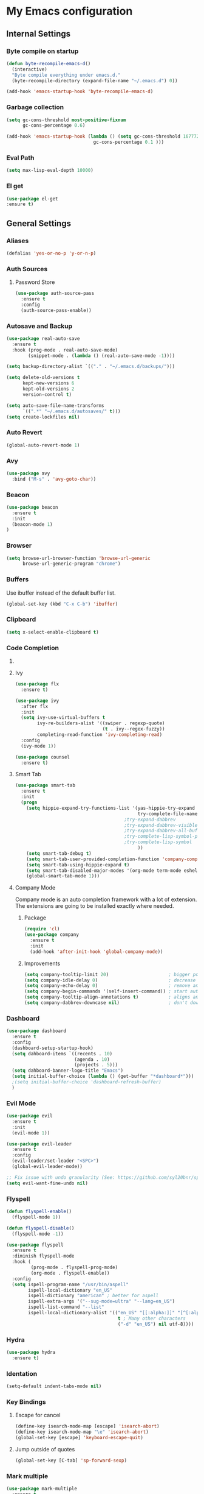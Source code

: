 * My Emacs configuration
** Internal Settings
*** Byte compile on startup
#+begin_src emacs-lisp
  (defun byte-recompile-emacs-d()
    (interactive)
    "Byte compile everything under emacs.d."
    (byte-recompile-directory (expand-file-name "~/.emacs.d") 0))

  (add-hook 'emacs-startup-hook 'byte-recompile-emacs-d)
#+end_src
*** Garbage collection
    #+BEGIN_SRC emacs-lisp
      (setq gc-cons-threshold most-positive-fixnum
            gc-cons-percentage 0.6)

      (add-hook 'emacs-startup-hook (lambda () (setq gc-cons-threshold 16777216
                                      gc-cons-percentage 0.1 )))
    #+END_SRC
*** Eval Path
    #+BEGIN_SRC emacs-lisp
      (setq max-lisp-eval-depth 10000)
    #+END_SRC
*** El get
#+begin_src emacs-lisp
(use-package el-get
:ensure t)
#+end_src
** General Settings
*** Aliases
    #+BEGIN_SRC emacs-lisp
      (defalias 'yes-or-no-p 'y-or-n-p)
    #+END_SRC
*** Auth Sources
**** Password Store
     #+BEGIN_SRC emacs-lisp
       (use-package auth-source-pass
         :ensure t
         :config
         (auth-source-pass-enable))
     #+END_SRC
*** Autosave and Backup
    #+BEGIN_SRC emacs-lisp
      (use-package real-auto-save
        :ensure t
        :hook (prog-mode . real-auto-save-mode)
              (snippet-mode . (lambda () (real-auto-save-mode -1))))

      (setq backup-directory-alist `(("." . "~/.emacs.d/backups/")))

      (setq delete-old-versions t
            kept-new-versions 6
            kept-old-versions 2
            version-control t)

      (setq auto-save-file-name-transforms
            `((".*" "~/.emacs.d/autosaves/" t)))
      (setq create-lockfiles nil)
    #+END_SRC
*** Auto Revert
#+BEGIN_SRC emacs-lisp
(global-auto-revert-mode 1)
#+END_SRC
*** Avy
    #+BEGIN_SRC emacs-lisp
      (use-package avy
        :bind ("M-s" . 'avy-goto-char))
    #+END_SRC
*** Beacon
#+BEGIN_SRC emacs-lisp
  (use-package beacon
    :ensure t
    :init 
    (beacon-mode 1)
  )
#+END_SRC
*** Browser
#+BEGIN_SRC emacs-lisp
  (setq browse-url-browser-function 'browse-url-generic
        browse-url-generic-program "chrome")
#+END_SRC
*** Buffers
    Use ibuffer instead of the default buffer list.
    #+BEGIN_SRC emacs-lisp
      (global-set-key (kbd "C-x C-b") 'ibuffer)
    #+END_SRC
*** Clipboard
    #+BEGIN_SRC emacs-lisp
      (setq x-select-enable-clipboard t)
    #+END_SRC
*** Code Completion
**** COMMENT IDO
***** Initialize
      #+BEGIN_SRC emacs-lisp
        (setq ido-enable-flex-matching t)
        (setq ido-create-new-buffer 'always)
        (setq ido-everywhere t)
        (ido-mode 1)
        ;(setq completing-read-function 'ido-completing-read)
      #+END_SRC
***** Smex      
      #+BEGIN_SRC emacs-lisp
        (use-package smex :bind (("M-x" . 'smex) ( "M-X" . 'smex-major-mode-commands)))
      #+END_SRC
***** Vertical Mode
****** Package
       #+BEGIN_SRC emacs-lisp
         (use-package ido-vertical-mode
           :ensure t
           :init
           (ido-vertical-mode 1))
       #+END_SRC
****** Colors
       #+BEGIN_SRC emacs-lisp
         (setq ido-use-faces t)
         (set-face-attribute 'ido-vertical-first-match-face nil
                             :foreground "#ff0000")
         (set-face-attribute 'ido-vertical-only-match-face nil
                             :foreground "#ff0000")
         (set-face-attribute 'ido-vertical-match-face nil
                             :foreground "#a0b7c1")
       #+END_SRC
****** Keybindings
       #+BEGIN_SRC emacs-lisp
         (setq ido-vertical-define-keys 'C-n-C-p-up-down-left-right)
       #+END_SRC      
****** Dired integration
       #+BEGIN_SRC emacs-lisp
         (setq ido-show-dot-for-dired t)
       #+END_SRC
****** Bookmark integration
       #+BEGIN_SRC emacs-lisp
         (require 'bookmark)
         (require 'ido)

         (defun ido-bookmark-jump ()
           "Uses ido to search for the bookmark"
           (interactive)
           (bookmark-jump
            (bookmark-get-bookmark
             (ido-completing-read "find bookmark: " (bookmark-all-names)))))

         (provide 'ido-bookmark-jump)

         (global-set-key (kbd "C-x r b") 'ido-bookmark-jump)
       #+END_SRC
**** Ivy
#+BEGIN_SRC emacs-lisp
  (use-package flx
    :ensure t)

  (use-package ivy
    :after flx
    :init
    (setq ivy-use-virtual-buffers t
          ivy-re-builders-alist '((swiper . regexp-quote)
                                  (t . ivy--regex-fuzzy))
          completing-read-function 'ivy-completing-read)
    :config
    (ivy-mode 1))

  (use-package counsel
    :ensure t)

#+END_SRC
**** Smart Tab
     #+BEGIN_SRC emacs-lisp
       (use-package smart-tab
         :ensure t
         :init
         (progn
           (setq hippie-expand-try-functions-list '(yas-hippie-try-expand
                                                    try-complete-file-name-partially
                                               ;try-expand-dabbrev
                                               ;try-expand-dabbrev-visible
                                               ;try-expand-dabbrev-all-buffers
                                               ;try-complete-lisp-symbol-partially
                                               ;try-complete-lisp-symbol
                                                    ))
           (setq smart-tab-debug t)
           (setq smart-tab-user-provided-completion-function 'company-complete)
           (setq smart-tab-using-hippie-expand t)
           (setq smart-tab-disabled-major-modes '(org-mode term-mode eshell-mode inferior-python-mode))
           (global-smart-tab-mode 1)))
     #+END_SRC
**** Company Mode
     Company mode is an auto completion framework with a lot of extension.
     The extensions are going to be installed exactly where needed.
***** Package
      #+BEGIN_SRC emacs-lisp
        (require 'cl)
        (use-package company
          :ensure t
          :init
          (add-hook 'after-init-hook 'global-company-mode))
      #+END_SRC
***** Improvements
      #+BEGIN_SRC emacs-lisp
        (setq company-tooltip-limit 20)                      ; bigger popup window
        (setq company-idle-delay 0)                          ; decrease delay before autocompletion popup shows
        (setq company-echo-delay 0)                          ; remove annoying blinking
        (setq company-begin-commands '(self-insert-command)) ; start autocompletion only after typing
        (setq company-tooltip-align-annotations t)           ; aligns annotation to the right hand side
        (setq company-dabbrev-downcase nil)                  ; don't downcase
      #+END_SRC
*** Dashboard
    #+BEGIN_SRC emacs-lisp
      (use-package dashboard
        :ensure t
        :config
        (dashboard-setup-startup-hook)
        (setq dahboard-items `((recents . 10)
                               (agenda . 10)
                               (projects . 5)))
        (setq dahboard-banner-logo-title "Emacs")
        (setq initial-buffer-choice (lambda () (get-buffer "*dashboard*")))
        ;(setq initial-buffer-choice 'dashboard-refresh-buffer)
        )
    #+END_SRC
*** Evil Mode
    #+BEGIN_SRC emacs-lisp
      (use-package evil
        :ensure t
        :init
        (evil-mode 1))

      (use-package evil-leader
        :ensure t
        :config
        (evil-leader/set-leader "<SPC>")
        (global-evil-leader-mode))

      ;; Fix issue with undo granularity (See: https://github.com/syl20bnr/spacemacs/issues/2675)
      (setq evil-want-fine-undo nil)
    #+END_SRC
*** Flyspell 
    #+BEGIN_SRC emacs-lisp
      (defun flyspell-enable()
        (flyspell-mode 1)) 

      (defun flyspell-disable()
        (flyspell-mode -1))

      (use-package flyspell
        :ensure t
        :diminish flyspell-mode
        :hook (
               (prog-mode . flyspell-prog-mode)
               (org-mode . flyspell-enable))
        :config
        (setq ispell-program-name "/usr/bin/aspell"
              ispell-local-dictionary "en_US"
              ispell-dictionary "american" ; better for aspell
              ispell-extra-args '("--sug-mode=ultra" "--lang=en_US")
              ispell-list-command "--list"
              ispell-local-dictionary-alist '(("en_US" "[[:alpha:]]" "[^[:alpha:]]" "['‘’]"
                                               t ; Many other characters
                                               ("-d" "en_US") nil utf-8))))
    #+END_SRC
*** Hydra
    #+BEGIN_SRC emacs-lisp
      (use-package hydra
        :ensure t)
    #+END_SRC
*** Identation
    #+BEGIN_SRC emacs-lisp
      (setq-default indent-tabs-mode nil)
    #+END_SRC
*** Key Bindings
**** Escape for cancel
     #+BEGIN_SRC emacs-lisp
       (define-key isearch-mode-map [escape] 'isearch-abort)
       (define-key isearch-mode-map "\e" 'isearch-abort)
       (global-set-key [escape] 'keyboard-escape-quit)
     #+END_SRC
**** Jump outside of quotes
#+BEGIN_SRC emacs-lisp
       (global-set-key [C-tab] 'sp-forward-sexp)
#+END_SRC
*** Mark multiple
    #+BEGIN_SRC emacs-lisp
      (use-package mark-multiple
        :ensure t
        :bind ("C-c m" . 'mark-next-like-this))

      (use-package expand-region
        :ensure t
        :bind ("C-q" . 'er/expand-region))
    #+END_SRC
*** Popup kill ring
    #+BEGIN_SRC emacs-lisp
      (use-package popup-kill-ring
        :ensure t
        :bind ("M-y" . popup-kill-ring))
    #+END_SRC
*** Shacke
#+begin_src emacs-lisp
  (use-package shackle
    :ensure t
    :config
   (setq shackle-lighter "")
      (setq shackle-select-reused-windows nil) ; default nil
      (setq shackle-default-alignment 'below) ; default below
      (setq shackle-default-size 0.4) ; default 0.5

      (setq shackle-rules
            ;; CONDITION(:regexp)        :regexp nil :select nil :inhibit-window-quit nil :size 0.01 :align|:other :same|:popup
            '(("\\*undo-tree\\*"         :regexp t                                        :size 0.3 :align below                   )
              ("*Shell Command Output*"              :select nil                                                                   )
              ("\\*Async Shell.*\\*"     :regexp t   :ignore t                                                                     )
              ("\\*Slack.*"              :regexp t   :select nil                          :size 0.3  :align t                      )
              ("*Help*"                              :select t   :inhibit-window-quit t              :other t                      )
              ("*Completions*"                                                            :size 0.3  :align t                      )
              ("*Messages*"                          :select nil :inhibit-window-quit t              :other t                      )
              ("\\*[Wo]*Man.*\\*"        :regexp t   :select t   :inhibit-window-quit t              :other t                      )
              ("\\*poporg.*\\*"          :regexp t   :select t                                       :other t                      )
              ("\\`\\*helm.*?\\*\\'"     :regexp t                                        :size 0.3  :align t                      )
              ("*Calendar*"                          :select t                            :size 0.3  :align below                  )
              ("*info*"                              :select t   :inhibit-window-quit t                            :same t         )
              )))

      (shackle-mode 1)
#+end_src
*** Swiper
    #+BEGIN_SRC emacs-lisp
      (use-package swiper
        :bind ("C-s" . 'swiper)
        :custom
        (swiper-action-recenter t))
    #+END_SRC
*** Screenshots
#+BEGIN_SRC emacs-lisp
  (defun screenshot ()
    "Take a screenshot."
    (interactive)
     (let ((filename (car (find-file-read-args "Save screenshot to: " nil))))
      (shell-command (format "scrot -s '%s'" filename) nil nil)))

#+END_SRC
*** COMMENT Transparency
    #+BEGIN_SRC emacs-lisp
      (set-frame-parameter (selected-frame) 'alpha '(85 . 70))
      (add-to-list 'default-frame-alist '(alpha . (85. 70)))
    #+END_SRC
*** Windows
**** Switching
     #+BEGIN_SRC emacs-lisp
       (use-package ace-window :bind  ("M-o" . 'ace-window))
     #+END_SRC
**** Splitting
     #+BEGIN_SRC emacs-lisp
       (defun split-and-follow-horizontally ()
         (interactive)
         (split-window-right)
         (balance-windows)
         (other-window 1))

       (global-set-key (kbd "C-x 2") 'split-and-follow-horizontally)

       (defun split-and-follow-vertically ()
         (interactive)
         (split-window-below)
         (balance-windows)
         (other-window 1))

       (global-set-key (kbd "C-x 3") 'split-and-follow-vertically)
     #+END_SRC
*** Which Key
    #+BEGIN_SRC emacs-lisp
      (use-package which-key
        :ensure t
        :init
        :config
        (setq which-key-idle-delay 1))

       (evil-leader/set-key "w" 'which-key-mode)

    #+END_SRC  
** UI
*** Layout
    #+BEGIN_SRC emacs-lisp
      (tool-bar-mode -1)
      (menu-bar-mode -1)
      (scroll-bar-mode -1)
    #+END_SRC      
*** Windows
**** winum
     #+BEGIN_SRC emacs-lisp
       (use-package winum
         :ensure t
         :init
         (setq winum-keymap
               (let ((map (make-sparse-keymap)))
                 (define-key map (kbd "C-`") 'winum-select-window-by-number)
                 (define-key map (kbd "M-0") 'winum-select-window-0-or-10)
                 (define-key map (kbd "M-1") 'winum-select-window-1)
                 (define-key map (kbd "M-2") 'winum-select-window-2)
                 (define-key map (kbd "M-3") 'winum-select-window-3)
                 (define-key map (kbd "M-4") 'winum-select-window-4)
                 (define-key map (kbd "M-5") 'winum-select-window-5)
                 (define-key map (kbd "M-6") 'winum-select-window-6)
                 (define-key map (kbd "M-7") 'winum-select-window-7)
                 (define-key map (kbd "M-8") 'winum-select-window-8)
                 map)))
     #+END_SRC
*** Editor
**** Arrow Keys
     #+BEGIN_SRC emacs-lisp
       (define-minor-mode no-arrows-mode
         "Overrides all major and minor mode keys"
         :global nil)

       (defvar no-arrows-map (make-sparse-keymap "no-arrows-map")
         "Override all major and minor mode keys")

       (add-to-list 'emulation-mode-map-alists
                    `((no-arrows-mode . ,no-arrows-map)))

       (define-key no-arrows-map (kbd "<left>")
         (lambda ()
           (interactive)
           (message "Use Vim keys: h for Left")))

       (define-key no-arrows-map (kbd "<right>")
         (lambda ()
           (interactive)
           (message "Use Vim keys: l for Right")))

       (define-key no-arrows-map (kbd "<up>")
         (lambda ()
           (interactive)
           (message "Use Vim keys: k for Up")))

       (define-key no-arrows-map (kbd "<down>")
         (lambda ()
           (interactive)
           (message "Use Vim keys: j for Down")))

       ;(evil-make-intercept-map no-arrows-map)
       ;(add-hook 'prog-mode-hook 'no-arrows-mode)
       ;(add-hook 'org-mode-hook 'no-arrows-mode)
     #+END_SRC
**** Editorconfig
     #+BEGIN_SRC emacs-lisp
       (use-package editorconfig
         :hook (prog-mode . editorconfig-mode)
         :ensure t)
     #+END_SRC
**** Highlight line
     #+BEGIN_SRC emacs-lisp
       (global-hl-line-mode t)
     #+END_SRC
**** Highlight parenthesis
#+BEGIN_SRC emacs-lisp
  (use-package highlight-parentheses
    :ensure t
    :hook (prog-mode . highlight-parentheses-mode))
#+END_SRC
**** Line numbers
     #+BEGIN_SRC emacs-lisp
       (use-package linum-relative
         :ensure t
         :hook ((prog-mode maven-pom-mode) . linum-relative-mode)
         )

       (evil-leader/set-key "r" 'linum-relative-toggle)
     #+END_SRC
**** Sudo edit
     This allows editing files that require root access.

     #+BEGIN_SRC emacs-lisp
       (use-package sudo-edit
         :ensure t
         :bind ("s-e" . sudo-edit))
     #+END_SRC
     The plugin plays extremely well with a custom su wrapper that combines su with passwordless sudo.
**** Scroll
     #+BEGIN_SRC emacs-lisp
       (setq scroll-conservatively 100)
     #+END_SRC
**** Smart parenthesis
     #+BEGIN_SRC emacs-lisp
       (use-package smartparens
         :ensure t
         :config
         (smartparens-global-mode))

       (use-package evil-smartparens
         :ensure t)
     #+END_SRC
**** Rainbow delimeters
     To be able to match parenthesis etc:
     #+BEGIN_SRC emacs-lisp
       (use-package rainbow-delimiters
         :ensure t
         :hook (prog-mode . rainbow-delimiters-mode)
         :init
         (rainbow-delimiters-mode 1))

       (custom-set-faces
        ;; custom-set-faces was added by Custom.
        ;; If you edit it by hand, you could mess it up, so be careful.
        ;; Your init file should contain only one such instance.
        ;; If there is more than one, they won't work right.

        '(rainbow-delimiters-depth-1-face ((t (:foreground "#e78779")))) ;; red
        '(rainbow-delimiters-depth-2-face ((t (:foreground "#a9b6c1")))) ;; white
        '(rainbow-delimiters-depth-3-face ((t (:foreground "#528369")))) ;; green
        '(rainbow-delimiters-depth-4-face ((t (:foreground "#c57632")))) ;; yellow
        '(rainbow-delimiters-depth-5-face ((t (:foreground "#3e86a0")))) ;; blue
        '(rainbow-delimiters-depth-6-face ((t (:foreground "#e78779")))) ;; red
        '(rainbow-delimiters-depth-7-face ((t (:foreground "#a9b6c1")))) ;; white
        '(rainbow-delimiters-depth-8-face ((t (:foreground "#528369")))) ;; green
        '(rainbow-delimiters-depth-9-face ((t (:foreground "#c57632")))) ;; yellow
        '(rainbow-delimiters-unmatched-face ((t (:background "red"))))
        )
     #+END_SRC     
**** Rainbow mode
#+BEGIN_SRC emacs-lisp
  (use-package rainbow-mode
    :hook (prog-mode . rainbow-mode)
    :delight)
#+END_SRC
**** Visual fill column
     #+BEGIN_SRC emacs-lisp
       (use-package visual-fill-column
         :hook (visual-line-mode . visual-fill-column-mode)
         :ensure t)
     #+END_SRC
*** Theme
    #+BEGIN_SRC emacs-lisp
      (load "~/.config/emacs/themes/darcula-theme.el")
    #+END_SRC
**** COMMENT Custor cursor
     #+BEGIN_SRC emacs-lisp
       (setq-default cursor-type 'bar)
       (set-cursor-color "#ff0000")
       (set-face-attribute 'cursor "#ff0000")
     #+END_SRC
**** Custom colors
     #+BEGIN_SRC emacs-lisp
       (defun darkside()
         "Use dark background"
         (interactive)
         (set-foreground-color "#a9b7c1")
         (set-background-color "#262626")
         (set-cursor-color "#ff0000")
         (set-face-background 'vertical-border "#262626"))

       (defun lightside()
         "Use light background"
         (interactive)
         (set-foreground-color "#000000")
         (set-background-color "#e5e5e0")
         (set-cursor-color "#ff0000")
         (set-face-background 'highlight "#555555")
         (set-face-background 'vertical-border "#e5e5e0"))
       (darkside)
       ;; Let's hide the ugly vertical border
       (set-face-foreground 'vertical-border (face-background 'vertical-border))

       (defun laptop-mode()
         "Modify theme for latpop use"
         (interactive)
         (set-face-attribute 'default nil :height 75)
         (set-face-attribute 'treemacs-root-face nil :height 90)
         )

       (defun desktop-mode()
         "Modify theme for latpop use"
         (interactive)
         (set-face-attribute 'default nil :height 100)
         )
       (defun presenetation-mode()
         "Modify theme for presentations use"
         (interactive)
         (set-face-attribute 'default nil :height 150)
         )
     #+END_SRC
*** Status Line
**** COMMENT powerline
     #+BEGIN_SRC emacs-lisp
       (use-package powerline
         :ensure t)

       (require 'powerline)
       (powerline-center-theme)
       (setq powerline-default-separator    'arrow)
     #+END_SRC
**** COMMENT smartline
     #+BEGIN_SRC emacs-lisp
       (use-package smart-mode-line-powerline-theme	  :ensure t
         :after powerline
         :after smart-mode-line
         :config
         (sml/setup)
         (sml/apply-theme 'dark))

     #+END_SRC
**** spaceline
     #+BEGIN_SRC emacs-lisp
       (use-package spaceline
         :ensure t
         :init
         (progn
           (require 'spaceline-config)
           (setq powerline-default-separator 'arrow)
           (setq spaceline-workspace-numbers-unicode t)
                                               ;	 (setq spaceline-separator-dir-left '(left . left))
                                               ;	 (setq spaceline-separator-dir-right '(right . right))
           (setq powerline-height 32)
           (setq spaceline-highlight-face-func 'spaceline-highlight-face-evil-state)
           (winum-mode)
           (spaceline-toggle-major-mode-on)
           (spaceline-toggle-minor-modes-off)
           (spaceline-toggle-hud-on)
           (spaceline-toggle-projectile-root-on)
           (spaceline-toggle-version-control-on)
           (spaceline-toggle-python-pyenv-on)
           (spaceline-spacemacs-theme)
           ))
     #+END_SRC
**** COMMENT Customization
     #+BEGIN_SRC emacs-lisp
       (set-face-attribute 'mode-line nil
                           :background "#262626"
                           :foreground "#555555"
                           :box nil)
       (set-face-attribute 'mode-line-inactive nil
                           :background "#262626"
                           :foreground "#262626"
                           :box nil)
       (set-face-attribute 'mode-line-buffer-id nil
                           :background  "#262626"
                           :foreground  "#c57632"
                           :box nil)
       (set-face-attribute 'mode-line-buffer-id-inactive nil
                           :background  "#262626"
                           :foreground  "#555555"
                           :box nil)

       (setq powerline-arrow-shape 'arrow)
     #+END_SRC     
*** Completion
** Tool
*** Alert
#+begin_src emacs-lisp 
  (use-package alert
    :ensure t)
#+end_src
*** Anki
**** editor
#+begin_src emacs-lisp
  (use-package anki-editor
    :ensure t
    :defer t)
#+end_src
*** Browser
**** Package
     #+BEGIN_SRC emacs-lisp
       (use-package eww
         :defer t
         :ensure t)

       (use-package eww-lnum
         :defer t
         :ensure t)
     #+END_SRC
**** Hydra
     #+BEGIN_SRC emacs-lisp
       (defhydra eww-hydra (:hint nil :exit t)
         ;; The '_' character is not displayed. This affects columns alignment.
         ;; Remove s many spaces as needed to make up for the '_' deficit.
         "
                       ^Bookmark^                        ^Test or Task^                       ^Navigation^
                       ^^^^^^-----------------------------------------------------------------------------------------------
                        _B_: eww-bookmark-mode            _e_: eww                          _f_: eww-lnum-follow
                        _s_: eww-bookmark-save            _d_: eww-download                 _>_: eww-forward_url
                        _y_: eww-bookamrk-yank                                            _<_: eww-back-url
                        _k_: eww-bookamrk-kill                                            _u_: eww-up-url
                        _b_: eww-bookmark-browse                                          _t_: eww-top-url
                       "
                                               ; Edit
         ("B" eww-bookmark-mode)
         ("s" eww-bookmark-save)
         ("y" eww-bookmark-yank)
         ("k" eww-bookmark-kill)
         ("b" eww-bookamrk-browse)
                                               ; Task
         ("e" eww :hydra-deactivate t)
         ("d" eww-download)
                                               ; Navifation
         ("f" eww-lnum-follow)
         (">" eww-forward-url)
         ("<" eww-back-url)
         ("u" eww-up-url)
         ("t" eww-top-url)
         ("q" nil "quit"))

       (evil-leader/set-key "e" 'eww-hydra/body)
       (add-hook 'eww-after-render-hook 'eww-hydra/body)

     #+END_SRC
**** COMMENT Custom
     #+BEGIN_SRC emacs-lisp
       (defun xdg-open (url &rest ignore)
         "Calls xdg-open"
         (call-process-shell-command (format "xdg-open %s&" (url-encode-url url)) nil 0))

       (setq browse-url-browser-function 'xdg-open)
     #+END_SRC
*** demo-it
#+BEGIN_SRC emacs-lisp
  (use-package demo-it
    :defer t
    :ensure t)

  (evil-leader/set-key "a d s" 'demo-it-start)
  (evil-leader/set-key "a d e" 'demo-it-end)
  (evil-leader/set-key "a d p" 'demo-it-step)
  (evil-leader/set-key "a d q" 'demo-it-presentation-quit)
  (evil-leader/set-key "a d a" 'demo-it-presentation-advance)
#+END_SRC
*** Email
**** mu4e
***** package
      #+BEGIN_SRC emacs-lisp
        (use-package mu4e
          :load-path "/usr/share/emacs/site-lisp/mu4e/"
          )

        (use-package org-mu4e
          :load-path "/usr/share/emacs/site-lisp/mu4e/"
          )

        ;;store link to message if in header view, not to header query
        (setq org-mu4e-link-query-in-headers-mode nil)

        (use-package evil-mu4e
          :ensure t)

        (evil-leader/set-key "a m" 'mu4e)
      #+END_SRC
***** account info
      #+BEGIN_SRC emacs-lisp
        (setq user-mail-address "iocanel@gmail.com"
              user-full-name "Ioannis Canellos")

        ;; mail directory
        (setq mu4e-maildir "~/.mail")
        (setq mu4e-drafts-folder "/iocanel@gmail.com/Drafts")
        (setq mu4e-refile-folder "/iocanel@gmail.com/Archived")
        (setq mu4e-trash-folder "/iocanel@gmail.com/Deleted Messages")
        (setq mu4e-sent-folder "/iocanel@gmail.com/Sent Messages")
        (setq mu4e-get-mail-command "~/scripts/util/get-mail-and-index")
        (setq mu4e-update-interval 300)

        (setq mu4e-compose-context-policy 'ask-if-none
              mu4e-context-policy 'pick-first
              mu4e-contexts
              `( ,(make-mu4e-context
                   :name "personal"
                   :enter-func (lambda () (mu4e-message "Switch to iocanel@gmail.com"))
                   ;; leave-func not defined
                   :match-func (lambda (msg)
                                 (when msg
                                   (string-match-p "^/iocanel@gmail.com" (mu4e-message-field msg :maildir))))
                   :vars '((smtpmail-smtp-user               . "iocanel@gmail.com")
                           (mail-reply-to                    . "iocanel@gmail.com")
                           (user-mail-address                . "iocanel@gmail.com")
                           (user-full-name                   . "Ioannis Canellos")
                           (message-send-mail-function       . message-send-mail-with-sendmail)
                           (sendmail-program                 . "/usr/bin/msmtp")
                           (message-sendmail-extra-arguments . ("-C" "/home/iocanel/.config/msmtp/config" "--read-envelope-from"))
                           (message-sendmail-f-is-evil       . t)
                           (mu4e-sent-messages-behavior      . delete)
                           (mu4e-compose-signature           . t)))
                 ,(make-mu4e-context
                   :name "redhat"
                   :enter-func (lambda () (mu4e-message "Switch to ikanello@redhat.com"))
                   :match-func (lambda (msg)
                                 (when msg
                                   (string-match-p "^/ikanello@redhat.com" (mu4e-message-field msg :maildir))))
                   :vars '((smtpmail-smtp-user               . "ikanello@redhat.com")
                           (mail-reply-to                    . "ikanello@redhat.com")
                           (user-mail-address                . "ikanello@redhat.com")
                           (user-full-name                   . "Ioannis Canellos")
                           (message-send-mail-function       . message-send-mail-with-sendmail)
                           (sendmail-program                 . "/usr/bin/msmtp")
                           (message-sendmail-extra-arguments . ("-C" "/home/iocanel/.config/msmtp/config" "--read-envelope-from"))
                           (message-sendmail-f-is-evil       . t)
                           (mu4e-sent-messages-behavior      . delete)
                           (mu4e-compose-signature           .  t)))))
      #+END_SRC
***** alerts
      #+BEGIN_SRC emacs-lisp
        (use-package mu4e-alert
          :ensure t)

        (setq mu4e-alert-interesting-mail-query
              (concat
               "flag:unread"
               " and not flag:list"
               " and not flag:trashed"
               " and (to:iocanel or ikanello)"))

        (mu4e-alert-set-default-style 'libnotify)
        (add-hook 'after-init-hook #'mu4e-alert-enable-notifications)

        (add-hook 'after-init-hook #'mu4e-alert-enable-mode-line-display)
      #+END_SRC
***** msmtp
      #+BEGIN_SRC emacs-lisp
        (setq message-send-mail-function 'message-send-mail-with-sendmail)
        (setq sendmail-program "msmtp")
        (setq message-sendmail-extra-arguments '("-C" "/home/iocanel/.config/msmtp/config" "--read-envelope-from"))
        (setq message-sendmail-f-is-evil 't)
        (setq message-kill-buffer-on-exit t)
      #+END_SRC
***** customization
      #+BEGIN_SRC emacs-lisp
        (set-face-attribute 'mu4e-replied-face nil :inherit 'link :underline nil)
        (set-face-attribute 'mu4e-trashed-face nil :foreground "#555555")
        (add-to-list 'mu4e-view-actions '("ViewInBrowser" . mu4e-action-view-in-browser) t)
        (setq mu4e-headers-results-limit 1000000)
        ;; Why would I want to leave my message open after I've sent it?
        (setq message-kill-buffer-on-exit t)
        ;; Don't ask for a 'context' upon opening mu4e
        (setq mu4e-context-policy 'pick-first)
        ;; Don't ask to quit... why is this the default?
        (setq mu4e-confirm-quit nil)
        (setq mu4e-headers-visible-lines 25)
        ;; convert org mode to HTML automatically
        (setq org-mu4e-convert-to-html t)

        (defalias 'org-mail 'org-mu4e-compose-org-mode)

        (add-hook 'mu4e-view-mode-hook 'mu4e-mark-region-code)
                ;;; Show Smileys
        (add-hook 'mu4e-view-mode-hook 'smiley-buffer)

        ;; enable inline images
        (setq mu4e-view-show-images t)
        ;; use imagemagick, if available
        (when (fboundp 'imagemagick-register-types)
          (imagemagick-register-types))

        (add-hook 'mu4e-compose-mode-hook
                  (lambda ()
                    (set-fill-column 72)
                    (auto-fill-mode 0)
                    (visual-fill-column-mode)
                    (setq visual-line-fringe-indicators '(left-curly-arrow right-curly-arrow))
                    (visual-line-mode)))

        (defun no-auto-fill ()
          "Turn off auto-fill-mode."
          (auto-fill-mode -1))

        (add-hook 'mu4e-compose-mode-hook #'no-auto-fill)
        (add-to-list 'mu4e-view-actions '("ViewInBrowser" . mu4e-action-view-in-browser) t)
      #+END_SRC
***** bookmarks
      #+BEGIN_SRC emacs-lisp

        (setq mu4e-bookmarks
              '(
                ("date:2d..now AND flag:unread AND NOT flag:trashed AND not flag:list AND date:30d..now AND (to:iocanel or ikanello) AND NOT from:Connect2Go" "Must read" ?r)
                ("flag:unread AND NOT flag:trashed AND NOT maildir:\"/Archived\" AND NOT from:Connect2Go" "Unread messages" ?U)
                ("date:2d..now AND flag:unread AND NOT flag:trashed AND NOT maildir:\"/Archived\" AND NOT from:Connect2Go" "Recent unread messages" ?u)
                ("mime:text/calendar" "Events" ?E)
                ("date:30d..now AND mime:text/calendar" "Recent Events" ?e)
                ("not flag:list AND date:30d..now AND (to:iocanel or ikanello)" "Personal" ?P)
                ("date:2d..now AND not flag:list AND date:30d..now AND (to:iocanel or ikanello)" "Recent Personal" ?p)
                ("date:today" "Today's messages" ?t)
                ("date:7d..now" "Last 7 days" ?w)
                ("from:Connect2Go" "Home events" ?h)
                ))
      #+END_SRC
*** LaTex
**** Package
     #+BEGIN_SRC emacs-lisp
       (use-package auctex
         :ensure t
         :mode ("\\.tex\\'" . latex-mode)
         :commands (latex-mode LaTeX-mode plain-tex-mode)
         :init
         (progn
           (add-hook 'LaTeX-mode-hook #'LaTeX-preview-setup)
           (add-hook 'LaTeX-mode-hook #'flyspell-mode)
           (add-hook 'LaTeX-mode-hook #'turn-on-reftex)
           (setq TeX-auto-save t
                 TeX-parse-self t
                 TeX-save-query nil
                 TeX-PDF-mode t)
           (setq-default TeX-master nil)))

     #+END_SRC
**** Preview
     #+BEGIN_SRC emacs-lisp
       (use-package latex-preview-pane
         :ensure t)
     #+END_SRC
**** Autofill
     #+BEGIN_SRC emacs-lisp
       (defun schnouki/latex-auto-fill ()
         "Turn on auto-fill for LaTeX mode."
         (turn-on-auto-fill)
         (set-fill-column 80)
         (setq default-justification 'left))
       (add-hook 'LaTeX-mode-hook #'schnouki/latex-auto-fill)
     #+END_SRC
**** Skip LaTex commands from spellchecking
     #+BEGIN_SRC emacs-lisp
       (defvar schnouki/ispell-tex-skip-alists
         '("cite" "nocite"
           "includegraphics"
           "author" "affil"
           "ref" "eqref" "pageref"
           "label"))
       (setq ispell-tex-skip-alists
             (list
              (append (car ispell-tex-skip-alists)
                      (mapcar #'(lambda (cmd) (list (concat "\\\\" cmd) 'ispell-tex-arg-end)) schnouki/ispell-tex-skip-alists))
              (cadr ispell-tex-skip-alists)))
     #+END_SRC
**** Synchronize with Evince
     #+BEGIN_SRC emacs-lisp
       (defun synctex/un-urlify (fname-or-url)
         "A trivial function that replaces a prefix of file:/// with just /."
         (if (string= (substring fname-or-url 0 8) "file:///")
             (substring fname-or-url 7)
           fname-or-url))

       (defun synctex/evince-sync (file linecol &rest ignored)
         "Handle synctex signal from Evince."
         (let* ((fname (url-unhex-string (synctex/un-urlify file)))
                (buf (find-buffer-visiting fname))
                (line (car linecol))
                (col (cadr linecol)))
           (if (null buf)
               (message "[Synctex]: %s is not opened..." fname)
             (switch-to-buffer buf)
             (goto-char (point-min))
             (forward-line (1- (car linecol)))
             (unless (= col -1)
               (move-to-column col)))))

       (defvar *dbus-evince-signal* nil)

       (defun synctex/enable-evince-sync ()
         "Enable synctex with Evince over DBus."
         (require 'dbus)
         (when (and
                (eq window-system 'x)
                (fboundp 'dbus-register-signal))
           (unless *dbus-evince-signal*
             (setf *dbus-evince-signal*
                   (dbus-register-signal
                    :session nil "/org/gnome/evince/Window/0"
                    "org.gnome.evince.Window" "SyncSource"
                    'synctex/evince-sync)))))

       (add-hook 'LaTeX-mode-hook 'synctex/enable-evince-sync)
     #+END_SRC
*** Projectile
**** Package
     #+BEGIN_SRC emacs-lisp
       (use-package projectile
         :config
         (projectile-global-mode)
         (setq projectile-completion-system 'ivy)
         (setq projectile-enable-caching t)
         (setq projectile-use-git-grep t)
         (setq projectile-switch-project-action 'projectile-dired)
         (global-set-key (kbd "C-c p o") 'projectile-switch-project)
         (global-set-key (kbd "C-c p f") 'projectile-find-file)
         (global-set-key (kbd "C-c p g") 'projectile-grep)
         :ensure t)
     #+END_SRC
*** Terminal
**** Eshell
***** Package
      #+BEGIN_SRC emacs-lisp
        (use-package eshell 
          :defer t
          :ensure t
          :hook (eshell-mode . (lambda ()
                                 (progn
                                   (add-to-list 'eshell-visual-commands "ssh")
                                   (add-to-list 'eshell-visual-commands "tail")
                                   (add-to-list 'eshell-visual-commands "top"))))
          )
      #+END_SRC
***** Utils
#+BEGIN_SRC emacs-lisp
  (defun eshell/clear ()
    (interactive)
    "Clear the eshell buffer."
    (let ((inhibit-read-only t))
      (erase-buffer)))

  (global-set-key (kbd "C-c l") 'eshell/clear)
#+END_SRC
***** Aliases
      #+BEGIN_SRC emacs-lisp
        (add-hook 'eshell-mode-hook (lambda ()
                                      (eshell/alias "cls" "eshell/clear")
                                      (eshell/alias "clear" "eshell/clear")
                                      (eshell/alias "d" "dired $1")
                                      (eshell/alias "e" "find-file $1")
                                      (eshell/alias "ee" "find-file-other-window $1")
                                      (eshell/alias "emacs" "find-file-other-window $1")
                                      (eshell/alias "ff" "find-file $1")
                                      (eshell/alias "gd" "magit-diff-unstaged")
                                      (eshell/alias "gds" "magit-diff-staged")
                                      (eshell/alias "ll" "ls -AlohG --color=always $*")
                                      (eshell/alias "ls" "TERM=ansi ls --color=always $*")
                                      (eshell/alias "mci" "mvn clean install")
                                      (eshell/alias "vi" "find-file-other-window $1")
                                      ))
      #+END_SRC
***** Prompt
      #+BEGIN_SRC emacs-lisp
        (defun pwd-replace-home (pwd)
          "Replace home in PWD with tilde (~) character."
          (interactive)
          (let* ((home (expand-file-name (getenv "HOME")))
                 (home-len (length home)))
            (if (and
                 (>= (length pwd) home-len)
                 (equal home (substring pwd 0 home-len)))
                (concat "~" (substring pwd home-len))
              pwd)))

        (defun pwd-shorten-dirs (pwd)
          "Shorten all directory names in PWD except the last two."
          (let ((p-lst (split-string pwd "/")))
            (if (> (length p-lst) 2)
                (concat
                 (mapconcat (lambda (elm) (if (zerop (length elm)) ""
                                            (substring elm 0 1)))
                            (butlast p-lst 2)
                            "/")
                 "/"
                 (mapconcat (lambda (elm) elm)
                            (last p-lst 2)
                            "/"))
              pwd))	)

        (setq eshell-prompt-function (lambda nil
                                       (concat
                                        (propertize (pwd-shorten-dirs (pwd-replace-home (eshell/pwd))) 'face `(:foreground "#528369"))
                                        (propertize "\n" 'face `(:foreground "#c57632"))
                                        (propertize " $ " 'face `(:foreground "#c57632")))))
        (setq eshell-highlight-prompt t)
      #+End_SRC
***** Disable highlighting
      #+BEGIN_SRC emacs-lisp
        (add-hook 'eshell-mode-hook (lambda ()
                                      (setq-local global-hl-line-mode nil)))
      #+END_SRC
***** Auto suggest
      #+BEGIN_SRC emacs-lisp
        (use-package esh-autosuggest
        :hook (eshell-mode . esh-autosuggest-mode)
        :ensure t)
      #+END_SRC
**** Mutli-term
     #+BEGIN_SRC emacs-lisp
       (use-package multi-term :ensure t)
       (defvar multi-term-program "/bin/zsh")
     #+END_SRC
**** Ansi-term
     #+BEGIN_SRC emacs-lisp
       (defvar my-term-shell "/bin/zsh")
       (defadvice ansi-term (before force-zsh)
         (interactive (list my-term-shell)))
       (ad-activate 'ansi-term)
     #+END_SRC
**** Terminal Binding
     #+BEGIN_SRC emacs-lisp
       (global-set-key (kbd "<S-'>") 'multi-term)
     #+END_SRC
*** Treemacs
    #+BEGIN_SRC emacs-lisp
      (use-package treemacs
        :ensure t
        :defer t
        :init
        (with-eval-after-load 'winum
          (define-key winum-keymap (kbd "M-0") #'treemacs-select-window))
        :config
        (progn
          (use-package treemacs-evil
            :ensure t
            :demand t)
          (setq treemacs-change-root-without-asking t
                treemacs-collapse-dirs              (if (executable-find "python") 3 0)
                treemacs-file-event-delay           5000
                treemacs-follow-after-init          t
                treemacs-follow-recenter-distance   0.1
                treemacs-goto-tag-strategy          'refetch-index
                treemacs-indentation                2
                treemacs-indentation-string         " "
                treemacs-is-never-other-window      nil
                treemacs-never-persist              nil
                treemacs-no-png-images              t
                treemacs-recenter-after-file-follow t
                treemacs-recenter-after-tag-follow  nil
                treemacs-show-hidden-files          nil
                treemacs-silent-filewatch           nil
                treemacs-silent-refresh             nil
                treemacs-sorting                    'alphabetic-desc
                treemacs-tag-follow-cleanup         t
                treemacs-tag-follow-delay           1.5
                treemacs-width                      35)


          (set-face-attribute 'treemacs-git-modified-face nil
                              :weight 'bold
                              :foreground "#528639")
          (set-face-attribute 'treemacs-git-conflict-face nil
                              :weight 'bold
                              :foreground "#528639")
          (treemacs-follow-mode t)
          (treemacs-filewatch-mode t)
          (treemacs-git-mode 'simple) ;;an alternative is (treemacs-git-mode 'extended) which is currently slow for large projects.
          ))
      (use-package treemacs-projectile
        :defer t
        :ensure t
        :config
        (setq treemacs-header-function #'treemacs-projectile-create-header))

      (defun git-p (name path)
        (equal name ".git")
        )

      (setq treemacs-ignored-file-predicates '(git-p))

    #+END_SRC
**** Hydra
     #+BEGIN_SRC emacs-lisp
       (defhydra treemacs-hydra (:hint nil :exit t)
         ;; The '_' character is not displayed. This affects columns alignment.
         ;; Remove s many spaces as needed to make up for the '_' deficit.
         "
                ^Toggles^                           ^Windows^                              ^Navigation^
                ^^^^^^---------------------------------------------------------------------------------------------------
                 _t_: treemacs-toggle                _s_: treemacs-select-window            _b_: treemacs-bookmark
                 _p_: treemacs-projectile-toggle     _d_: treemacs-delete-other-windows     _f_: treemaces-find-file
                 _d_: treemacs-toggle-show-dot-files                                      _T_: treemacs-find-tag
                 _g_: magit-status
                "
                                               ; Toggles
         ("t" treemacs-toggle)
         ("p" treemacs-projectile-toggle)
         ("d" treemacs-toggle-show-dot-files)
         ("g" magit-status)
                                               ; Windows
         ("s" treemacs-select-window)
         ("d" treemacs-delete-other-windows)
                                               ; Navifation
         ("b" treemacs-bookmark)
         ("f" treemacs-find-file)
         ("T" treemacs-find-tag)
         ("q" nil "quit")) 

       (evil-leader/set-key "t" 'treemacs-hydra/body)

     #+END_SRC
*** COMMENT Sidebar
    #+BEGIN_SRC emacs-lisp
      (add-to-list 'load-path "~/.local/share/icons-in-terminal/") ;; If it's not already done
      (add-to-list 'load-path "~/workspace/src/github.com/sebastiencs/sidebar.el")
      (require 'sidebar)
      (global-set-key (kbd "C-x C-f") 'sidebar-open)
      (global-set-key (kbd "C-x C-a") 'sidebar-buffers-open)

    #+END_SRC
*** Snippets
    #+BEGIN_SRC emacs-lisp
      (use-package yasnippet
        :ensure t
        :init
        (setq yas-snippet-dirs
              '("~/.emacs.d/snippets"                 ;; personal snippets
                "~/.config/emacs/snippets"
                "~/.config/emacs/templates"
                ))
        (yas-global-mode)
        :config
        (use-package yasnippet-snippets
          :ensure t)
        (yas-reload-all))

      ;; Use yas-indent-line fixed in yaml-mode. This fixes issues with parameter mirroring breaking indentation
      (setq yas-indent-line 'fixed)

      ;; Add yasnippet support for all company backends
      ;; https://github.com/syl20bnr/spacemacs/pull/179
      (defvar company-mode/enable-yas t
        "Enable yasnippet for all backends.")

      (defun company-mode/backend-with-yas (backend)
        (if (or (not company-mode/enable-yas) (and (listp backend) (member 'company-yasnippet backend)))
            backend
          (append (if (consp backend) backend (list backend))
                  '(:with company-yasnippet))))

      (setq company-backends (mapcar #'company-mode/backend-with-yas company-backends))
    #+END_SRC
*** Slack
#+begin_src emacs-lisp
    (use-package slack
      :ensure t
      :commands (slack-start)
      :init
      (setq slack-buffer-emojify t) ;; if you want to enable emoji, default nil
      (setq slack-prefer-current-team t)
      (setq slack-modeline t)
      :config

      (slack-register-team
       :name "springcloud"
       :token (replace-regexp-in-string "\n\\'" ""  (shell-command-to-string "pass show websites/slack/springcloud.slack.com/token"))
       :subscribed-channels '(spring-cloud-k8s))

      (slack-register-team
       :name "obsidian-toaster"
       :token (replace-regexp-in-string "\n\\'" ""  (shell-command-to-string "pass show websites/slack/obsidian-toaster.slack.com/token"))
       :modeline-enabled t
       :modeline-name "springboot"
       :subscribed-channels '(springboot))

      (evil-define-key 'normal slack-info-mode-map
        ",u" 'slack-room-update-messages)
      (evil-define-key 'normal slack-mode-map
        ",c" 'slack-buffer-kill
        ",ra" 'slack-message-add-reaction
        ",rr" 'slack-message-remove-reaction
        ",rs" 'slack-message-show-reaction-users
        ",pl" 'slack-room-pins-list
        ",pa" 'slack-message-pins-add
        ",pr" 'slack-message-pins-remove
        ",mm" 'slack-message-write-another-buffer
        ",me" 'slack-message-edit
        ",md" 'slack-message-delete
        ",u" 'slack-room-update-messages
        ",2" 'slack-message-embed-mention
        ",3" 'slack-message-embed-channel
        "\C-n" 'slack-buffer-goto-next-message
        "\C-p" 'slack-buffer-goto-prev-message)
       (evil-define-key 'normal slack-edit-message-mode-map
        ",k" 'slack-message-cancel-edit
        ",s" 'slack-message-send-from-buffer
        ",2" 'slack-message-embed-mention
        ",3" 'slack-message-embed-channel))

  (add-to-list
   'alert-user-configuration
   '(((:message . "@iocanel\\|Ioannis")
      (:title . "\\(2-springboot\\|spring-cloud-k8s\\)")
      (:category . "slack"))
     libnotify nil))

   (evil-leader/set-key "a s" 'slack-start)

#+end_src
*** Stack Exchange
**** Package
    #+BEGIN_SRC emacs-lisp
      (use-package sx
        :ensure t
        :config
        (bind-keys :prefix "C-c s"
                   :prefix-map my-sx-map
                   :prefix-docstring "Global keymap for SX."
                   ("q" . sx-tab-all-questions)
                   ("i" . sx-inbox)
                   ("o" . sx-open-link)
                   ("u" . sx-tab-unanswered-my-tags)
                   ("a" . sx-ask)
                   ("s" . sx-search)))

    #+END_SRC
**** Evil Configuration
***** Questions
      #+BEGIN_SRC emacs-lisp
        (define-minor-mode sx-evil-question-mode
          "Overrides SX related keys for question mode"
          :global nil)

        (defvar sx-evil-question-map (make-sparse-keymap "sx-evil-question-map")
          "Override all major and minor mode keys")

        (add-to-list 'emulation-mode-map-alists
                     `((sx-evil-question-mode . ,sx-evil-question-map)))


        (define-key sx-evil-question-map (kbd "<RET>") 'sx-display)
        (define-key sx-evil-question-map "a" 'sx-answer)
        (define-key sx-evil-question-map "c" 'sx-comment)
        (define-key sx-evil-question-map "O" 'sx-question-list--interactive-order-prompt)
        (define-key sx-evil-question-map "*" 'sx-star)
        (define-key sx-evil-question-map "e" 'sx-edit)
        (define-key sx-evil-question-map "d" 'sx-downvote)
        (define-key sx-evil-question-map "u" 'sx-upvote)
        (define-key sx-evil-question-map "q" 'quit-window)

        (evil-make-intercept-map sx-evil-question-map)
        (add-hook 'sx-question-mode-hook 'sx-evil-question-mode)
      #+END_SRC
***** Question List
      #+BEGIN_SRC emacs-lisp
        (define-minor-mode sx-evil-question-list-mode
          "Overrides SX related keys for question list mode"
          :global nil)

        (defvar sx-evil-question-list-map (make-sparse-keymap "sx-evil-question-list-map")
          "Override all major and minor mode keys")

        (add-to-list 'emulation-mode-map-alists
                     `((sx-evil-question-list-mode . ,sx-evil-question-list-map)))
        (define-key sx-evil-question-list-map (kbd "<RET>") 'sx-display)
        (define-key sx-evil-question-list-map "a" 'sx-ask)
        (define-key sx-evil-question-list-map "h" 'sx-question-list-hide)
        (define-key sx-evil-question-list-map "m" 'sx-question--mark-read)
        (define-key sx-evil-question-list-map "S" 'sx-search)
        (define-key sx-evil-question-list-map "s" 'sx-question-list-switch-site)
        (define-key sx-evil-question-list-map "t" 'sx-tab-switch)
        (define-key sx-evil-question-list-map "v" 'sx-visit-externally)
        (define-key sx-evil-question-list-map "q" 'quit-window)

        (evil-make-intercept-map sx-evil-question-list-map)
        (add-hook 'sx-question-list-mode-hook 'sx-evil-question-list-mode)

      #+END_SRC
***** Inbox
      #+BEGIN_SRC emacs-lisp
        (define-minor-mode sx-evil-inbox-mode
          "Overrides SX related keys for inbox mode"
          :global nil)

        (defvar sx-evil-inbox-map (make-sparse-keymap "sx-evil-inbox-map")
          "Override all major and minor mode keys")

        (add-to-list 'emulation-mode-map-alists
                     `((sx-evil-inbox-mode . ,sx-evil-inbox-map)))
        (define-key sx-evil-inbox-map (kbd "<RET>") 'sx-display)
        (define-key sx-evil-inbox-map "v" 'sx-visit-externally)
        (define-key sx-evil-inbox-map "q" 'quit-window)

        (evil-make-intercept-map sx-evil-inbox-map)
        (add-hook 'sx-inbox-mode-hook 'sx-evil-inbox-mode)

      #+END_SRC

     #+BEGIN_SRC emacs-lisp
     #+END_SRC
*** Version Control
**** Magit
     #+BEGIN_SRC emacs-lisp
       (use-package magit
         :config
         (setq ediff-multiframe nil)
         (setq-default ediff-window-setup-function 'ediff-setup-windows-plain)
         :ensure t)

       (use-package evil-magit
         :ensure t)

       ;;(use-package magithub
       ;;  :after magit
       ;;  :ensure t
       ;;  :config
       ;;  (magithub-feature-autoinject t)
       ;;  (setq magithub-api-timeout 30)
       ;;  (setq magithub-clone-default-directory "~/workspace/src/github.com"))

       ;; Key bindings
       (global-set-key (kbd "C-c g s") 'magit-status)
       (global-set-key (kbd "C-c g p r") 'magit-gh-pulls-popup)
     #+END_SRC
**** Git timemachine
     Allows you a buffer to move back in time (previous commits)
***** Package     
      #+BEGIN_SRC emacs-lisp
        (use-package git-timemachine
          :ensure t
          :config
          (global-set-key (kbd "C-c g t") 'git-timemachine-toggle))
      #+END_SRC
***** Hooks
      #+BEGIN_SRC emacs-lisp
        (eval-after-load 'git-timemachine
          '(progn
             (evil-make-overriding-map git-timemachine-mode-map 'normal)
             ;; force update evil keymaps after git-timemachine-mode loaded
             (add-hook 'git-timemachine-mode-hook #'evil-normalize-keymaps)))
      #+END_SRC
***** Hydras
      #+BEGIN_SRC emacs-lisp
        (defhydra hydra-git-timemachine ()
          "Git timemachine"
          ("p" git-timemachine-show-previous-revision "previous revision")
          ("n" git-timemachine-show-next-revision "next revision")
          ("q" nil "quit"))
      #+END_SRC
**** Git gutter
     Displays marks on the left bar about changes since last commit.
     #+BEGIN_SRC emacs-lisp
       (use-package git-gutter-fringe :ensure t)
       ;; We don't want this on non programming modes
       (add-hook 'prog-mode-hook (lambda () (git-gutter-mode)))
     #+END_SRC
**** Github
***** Github Pull Request
      #+BEGIN_SRC emacs-lisp
        (use-package github-pullrequest :ensure t)
      #+END_SRC
***** Github Issues
      #+BEGIN_SRC emacs-lisp
        (use-package github-issues :ensure t)
      #+END_SRC
** Modes
*** Org Mode
#+begin_src emacs-lisp
(setq org-modules '(org-w3m org-bbdb org-bibtex org-docview org-gnus org-info org-irc org-mhe org-rmail org-eww))
#+end_src
**** Agenda
     #+BEGIN_SRC emacs-lisp
       (require 'org-agenda)
       (setq org-agenda-files (list "~/Documents/calendars/personal.org"
                                    "~/Documents/calendars/work.org"
                                    "~/Documents/notes/personal.org"
                                    "~/Documents/notes/work.org"
                                    "~/Documents/notes/todo.org"
                                    "~/Documents/notes/schedule.org"
                                    "~/Documents/notes/jira/"))

       (define-key global-map "\C-ca" 'org-agenda)
       (evil-leader/set-key "a a" 'org-agenda)
     #+END_SRC
**** Babel
     #+BEGIN_SRC emacs-lisp
       (use-package org
         :config
         (org-babel-do-load-languages 'org-babel-load-languages
                                      '((shell      . t)
                                        (groovy     . t)
                                        (java       . t)
                                        (clojure    . t)
                                        (js         . t)
                                        (emacs-lisp . t)
                                        (python     . t))))
     #+END_SRC
**** Bullets
     To replace ascii asterisks with bullets:    
     #+BEGIN_SRC emacs-lisp
       (use-package org-bullets
         :ensure t
         :config
         (add-hook 'org-mode-hook (lambda () (org-bullets-mode))))
     #+END_SRC
**** Blogging
***** Installation
      To install the org2blog plugin:
      #+BEGIN_SRC emacs-lisp
        (use-package org2blog :ensure t)
      #+END_SRC
***** Setup
      #+BEGIN_SRC emacs-lisp
        (let (blog-password)
          (setq blog-password (replace-regexp-in-string "\n\\'" ""  (shell-command-to-string "pass show websites/iocanel.com/iocanel@gmail.com")))
          (setq org2blog/wp-use-sourcecode-shortcode t)
          (setq org2blog/wp-blog-alist
                `(("iocanel.com"
                   :url "https://iocanel.com/xmlrpc.php"
                   :username "iocanel@gmail.com"
                   :password ,blog-password))))
      #+END_SRC      
***** Troubleshooting
****** Symbol’s function definition is void: org-define-error
       Issue and workaround can be found at: https://github.com/eschulte/epresent/issues/61
       #+BEGIN_SRC emacs-lisp
         (define-obsolete-function-alias 'org-define-error 'define-error)
       #+END_SRC
**** Capture
     #+BEGIN_SRC emacs-lisp
       (setq org-capture-templates
             '(
               ("l" "Link" entry (file+headline "~/Documents/notes/links.org" "Links") "* %? %^L %^g \n%T" :prepend t)
               ("n" "Note" entry (file+headline "~/Documents/notes/todo.org" "Notes") "* %?\n%u" :prepend t)
               ("j" "Journal" entry (file+datetree "~/Documents/notes/journal.org" "Journal") (file "~/.config/emacs/journal.orgtmpl"))

               ("c" "Calendar")
               ("cw" "Work Event" entry (file  "~/Documents/calendars/work.org" ) "* %?\n\n%^T\n\n:PROPERTIES:\n\n:END:\n\n")
               ("cp" "Personal Event" entry (file  "~/Documents/calendars/work.org" ) "* %?\n\n%^T\n\n:PROPERTIES:\n\n:END:\n\n")

               ("t" "To Do")
               ("tw" "Work To Do Item" entry (file+headline "~/Documents/notes/work.org" "To Do") "* TODO %?\nSCHEDULED: %(org-insert-time-stamp (org-read-date nil t \"+0d\"))\n%a\n" :prepend t)
               ("tp" "Personal To Do Item" entry (file+headline "~/Documents/notes/personal.org" "To Do") "* TODO %?\nSCHEDULED: %(org-insert-time-stamp (org-read-date nil t \"+0d\"))\n%a\n" :prepend t)

               ("f" "Flashcards")
               ("fh" "History") 
               ("fhf" "History facts"  entry (file+headline "~/Documents/flashcards/history.org" "History") "* Fact :drill:\n %t\n %^{The fact}\n")
               ("fhq" "History questions"  entry (file+headline "~/Documents/flashcards/history.org" "History") "* Question :drill:\n %t\n %^{The question} \n** Answer: \n%^{The answer}")
               ("fm" "Maths")
               ("fmf" "Math facts"  entry (file+headline "~/Documents/flashcards/maths.org" "Maths") "* Fact :drill:\n %t\n %^{The fact}\n")
               ("fmq" "Math questions"  entry (file+headline "~/Documents/flashcards/maths.org" "Maths") "* Question :drill:\n %t\n %^{The question} \n** Answer: \n%^{The answer}")
               ("fc" "Computer Science")
               ("fcf" "Computer Science facts"  entry (file+headline "~/Documents/flashcards/computer-science.org" "Computer Science") "* Fact :drill:\n %t\n %^{The fact}\n")
               ("fcq" "Computer Science questions"  entry (file+headline "~/Documents/flashcards/computer-science.org" "Computer Science") "* Question :drill:\n %t\n %^{The question} \n** Answer: \n%^{The answer}")
               ("fs" "Sports")
               ("fsf" "Sports facts"  entry (file+headline "~/Documents/flashcards/sprots.org" "Sports") "* Fact :drill:\n %t\n %^{The fact}\n")
               ("fsq" "Sports questions"  entry (file+headline "~/Documents/flashcards/sprots.org" "Sports") "* Question :drill:\n %t\n %^{The question} \n** Answer: \n%^{The answer}")
               ("fl" "Languages")
               ("fls" "Spanish"  entry (file+headline "~/Documents/flashcards/languages/spanish.org" "Spanish") "* Question :drill:\n %t\n %^{The question} \n** Answer: \n%^{The answer}")
               ))
       (define-key global-map "\C-cc" 'org-capture)
       (evil-leader/set-key "c" 'org-capture)
     #+END_SRC
**** Code blocks
***** Edit code in a new window
      By pressing (C-c ') you can edit the code in a new buffer.
      #+BEGIN_SRC emacs-lisp
        (setq org-src-window-setup 'current-window)
      #+END_SRC    
***** Code block identation
      #+BEGIN_SRC emacs-lisp
        (setq org-src-tab-acts-natively t)
      #+END_SRC
***** Babel packs
      #+BEGIN_SRC emacs-lisp
        (use-package ob-go :ensure t)
        (use-package ob-typescript :ensure t)
      #+END_SRC
**** Drill
#+begin_src emacs-lisp
  ;;This is an org-drill fork that contains the fix for the `Invalid match tag: ""`.

  ;; Only install the package if missing
  (when (require 'org-drill nil 'noerror)
    (el-get-bundle iocanel/org-drill)
    (require 'org-drill)
    )

  ;; We also need some dependencies
  (when (require 'org-learn nil 'noerror)
    (el-get-bundle org-learn
      :url "https://raw.githubusercontent.com/tkf/org-mode/master/contrib/lisp/org-learn.el")
    (require 'org-learn)
    )

#+end_src
**** Evil
     #+BEGIN_SRC emacs-lisp
       (use-package evil-org
         :ensure t
         :after org
         :config
         (add-hook 'org-mode-hook 'evil-org-mode)
         (add-hook 'evil-org-mode-hook
                   (lambda ()
                     (evil-org-set-key-theme)))
         (require 'evil-org-agenda)
         (evil-org-agenda-set-keys))

       ;;Open org-links in evil mode
       (define-key global-map "\C-co" 'evil-org-open-links)
       (evil-leader/set-key "o" 'evil-org-open-links)
     #+END_SRC
**** Export Formats
***** asciidoc
      #+BEGIN_SRC emacs-lisp
        (use-package ox-asciidoc :ensure t)
      #+END_SRC
***** markdown
      #+BEGIN_SRC emacs-lisp
        (use-package ox-gfm :ensure t)
      #+END_SRC
**** Google Calendar
I need to deal with two problems:

1) my work account can't be controlled from my personal account.
2) org-gcal doesn't support multiple accounts yet.

So I controlling my personal calendar from my work calendar and I configure org-gcal to work with my work calendar.
     #+BEGIN_SRC emacs-lisp
       (let ((client-id (replace-regexp-in-string "\n\\'" ""  (shell-command-to-string "pass show services/google/vdirsyncer/ikanello@redhat.com/client-id")))
             (secret (replace-regexp-in-string "\n\\'" ""  (shell-command-to-string "pass show services/google/vdirsyncer/ikanello@redhat.com/secret"))))

         (use-package org-gcal
           :load-path "~/workspace/src/github.com/iocanel/org-gcal.el/"
           :ensure t)

           (setq org-gcal-client-id client-id
                 org-gcal-client-secret secret
                 org-gcal-file-alist '(("iocanel@gmail.com" .  "~/Documents/calendars/personal.org")
                                       ("ikanello@redhat.com" . "~/Documents/calendars/work.org")))
           )
       (add-hook 'org-capture-after-finalize-hook (lambda () (org-gcal-sync) ))
       (add-hook 'org-agenda-mode-hook (lambda () (org-gcal-sync) ))


     #+END_SRC
     If token expires it is you'll start having http 400 errors. To fix just do a simple: org-gcal-refresh-token!
**** Indent
#+BEGIN_SRC emacs-lisp
  (add-hook 'org-mode-hook (lambda () (org-indent-mode)))
#+END_SRC
**** Jira
***** package
     #+BEGIN_SRC emacs-lisp
       (defun org-jira-login()
         (interactive)
         (let ((jira-password (replace-regexp-in-string "\n\\'" ""  (shell-command-to-string "pass show websites/jboss.org/iocanel"))))
           (jiralib-login "iocanel" jira-password)))

       (use-package org-jira
         :ensure t
         :config
         (org-jira-login))

       (setq jiralib-url "https://issues.jboss.org/")
       (setq jiralib-user-login-name "iocanel")
       (setq org-jira-working-dir "~/Documents/notes/jira")
     #+END_SRC
***** customizations
      #+BEGIN_SRC emacs-lisp
        (defvar org-jira-selected-board nil)
        (defvar org-jira-selected-sprint nil)
        (defvar org-jira-selected-epic nil)

        (defvar org-jira-boards-cache ())
        (defvar org-jira-sprint-by-board-cache ())
        (defvar org-jira-epic-by-board-cache ())

        ;;
        ;; Boards
        ;;
        (defun org-jira-list-boards()
          "List all boards."
          (unless org-jira-boards-cache
            (setq org-jira-boards-cache (jiralib--agile-call-sync "/rest/agile/1.0/board" 'values))
            )
          org-jira-boards-cache)

        (defun org-jira-get-board-id()
          "Select a board if one not already selected."
          (unless org-jira-selected-board
            (setq org-jira-selected-board (org-jira-board-completing-read)))
            (cdr (assoc 'id org-jira-selected-board))
          )

        (defun org-jira-get-board()
          "Select a board if one not already selected."
          (unless org-jira-selected-board
            (setq org-jira-selected-board (org-jira-board-completing-read)))
            org-jira-selected-board
          )

        (defun org-jira-select-board()
          "Select a board."
          (interactive)
         (setq org-jira-selected-board (org-jira-board-completing-read))
        )

        (defun org-jira-board-completing-read()
          "Select a board by name."
          (interactive)
          (let* ((boards (org-jira-list-boards))
                 (board-names (mapcar #'(lambda (a) (cdr (assoc 'name a))) boards))
                 (board-name (completing-read "Choose board:" board-names)))
            (car (seq-filter #'(lambda (a) (equal (cdr (assoc 'name a)) board-name)) boards)))
          )

        ;;
        ;; Sprint
        ;;
        (defun org-jira-get-project-boards(project-id)
          "Find the board of the project."
          )

        (defun org-jira-get-sprints-by-board(board-id &optional filter)
          "List all sprints by BOARD-ID."
          (interactive)
          (let ((board-sprints-cache (cdr (assoc board-id org-jira-sprint-by-board-cache))))
            (unless board-sprints-cache
              (setq board-sprints-cache (jiralib--agile-call-sync (format "/rest/agile/1.0/board/%s/sprint" board-id)'values)))

            (add-to-list 'org-jira-sprint-by-board-cache `(,board-id . ,board-sprints-cache))
            (if filter
                (seq-filter filter board-sprints-cache)
              board-sprints-cache))
          )

        (defun org-jira--active-sprint-p(sprint)
          "Predicate that checks if SPRINT is active."
          (not (assoc 'completeDate sprint))
          )


        (defun org-jira-sprint-completing-read(board-id)
          "Select an active sprint by name."
          (let* ((sprints (org-jira-get-sprints-by-board board-id 'org-jira--active-sprint-p))
                 (sprint-names (mapcar #'(lambda (a) (cdr (assoc 'name a))) sprints))
                 (sprint-name (completing-read "Choose sprint:" sprint-names)))
            (car (seq-filter #'(lambda (a) (equal (cdr (assoc 'name a)) sprint-name)) sprints))))

        (defun org-jira-move-issue-to-sprint(issue-id sprint-id)
          "Move issue with ISSUE-ID to sprint with SPRINT-ID."
                (jiralib--rest-call-it (format "/rest/agile/1.0/sprint/%s/issue" sprint-id) :type "POST" :data (format "{\"issues\": [\"%s\"]}" issue-id)))

        (defun org-jira-assign-current-issue-to-sprint()
          "Move the selected issue to an active sprint."
          (interactive)
          (let* ((issue-id (org-jira-parse-issue-id))
                 (board-id (cdr (assoc 'id (org-jira-get-board))))
                 (sprint-id (cdr (assoc 'id (org-jira-sprint-completing-read board-id)))))

            (org-jira-move-issue-to-sprint issue-id sprint-id)))

        (defun org-jira-get-sprint-id()
          "Select a sprint id if one not already selected."
          (unless org-jira-selected-sprint
            (setq org-jira-selected-sprint (org-jira-sprint-completing-read)))
            (cdr (assoc 'id org-jira-selected-sprint))
          )

        (defun org-jira-get-sprint()
          "Select a sprint if one not already selected."
          (unless org-jira-selected-sprint
            (setq org-jira-selected-sprint (org-jira-select-sprint)))
            org-jira-selected-sprint
          )

        (defun org-jira-select-sprint()
          "Select a sprint."
          (interactive)
         (setq org-jira-selected-sprint (org-jira-sprint-completing-read (org-jira-get-board-id)))
        )
        ;;
        ;; Epics
        ;;

        (defun org-jira-get-epics-by-board(board-id &optional filter)
          "List all epics by BOARD-ID."
          (interactive)
          (let ((board-epics-cache (cdr (assoc board-id org-jira-epic-by-board-cache))))
            (unless board-epics-cache
              (setq board-epics-cache (jiralib--agile-call-sync (format "/rest/agile/1.0/board/%s/epic" board-id)'values)))

            (add-to-list 'org-jira-epic-by-board-cache `(,board-id . ,board-epics-cache))
            (if filter
                (seq-filter filter board-epics-cache)
              board-epics-cache))
          )

        (defun org-jira--active-epic-p(epic)
          "Predicate that checks if EPIC is active."
          (not (equal (assoc 'done epic) 'false))
          )


        (defun org-jira-epic-completing-read(board-id)
          "Select an active epic by name."
          (let* ((epics (org-jira-get-epics-by-board board-id 'org-jira--active-epic-p))
                 (epic-names (mapcar #'(lambda (a) (cdr (assoc 'name a))) epics))
                 (epic-name (completing-read "Choose epic:" epic-names)))
            (car (seq-filter #'(lambda (a) (equal (cdr (assoc 'name a)) epic-name)) epics))))

        (defun org-jira-move-issue-to-epic(issue-id epic-id)
          "Move issue with ISSUE-ID to epic with SPRINT-ID."
                (jiralib--rest-call-it (format "/rest/agile/1.0/epic/%s/issue" epic-id) :type "POST" :data (format "{\"issues\": [\"%s\"]}" issue-id)))

        (defun org-jira-assign-current-issue-to-epic()
          "Move the selected issue to an active epic."
          (interactive)
          (let* ((issue-id (org-jira-parse-issue-id))
                 (board-id (cdr (assoc 'id (org-jira-get-board))))
                 (epic-id (cdr (assoc 'id (org-jira-epic-completing-read board-id)))))

            (org-jira-move-issue-to-epic issue-id epic-id)))

        (defun org-jira-get-epic-id()
          "Select a epic id if one not already selected."
          (unless org-jira-selected-epic
            (setq org-jira-selected-epic (org-jira-epic-completing-read)))
            (cdr (assoc 'id org-jira-selected-epic))
          )

        (defun org-jira-get-epic()
          "Select a epic if one not already selected."
          (unless org-jira-selected-epic
            (setq org-jira-selected-epic (org-jira-select-epic)))
            org-jira-selected-epic
          )

        (defun org-jira-select-epic()
          "Select a epic."
          (interactive)
         (setq org-jira-selected-epic (org-jira-epic-completing-read (org-jira-get-board-id)))
        )

        (defun org-jira-create-issue-with-defaults()
          "Create an issue and assign to default sprint and epic."
          (org-jira-create-issue)
          (org-jira-move-issue-to-epic)
          (org-jira-move-issue-to-sprint)
          )

        ;;
        ;; Populate caches

        ;;(jiralib-get-users "SB")
       ;; (org-jira-list-boards)
      #+END_SRC
***** hydra
      #+BEGIN_SRC emacs-lisp

        (defhydra org-jira-hydra (:hint nil :exit t)
          ;; The '_' character is not displayed. This affects columns alignment.
          ;; Remove s many spaces as needed to make up for the '_' deficit.
          "
                 ^Actions^           ^Issue^              ^Buffer^                         ^Defaults^ 
                 ^^^^^^-----------------------------------------------------------------------------------------------
                  _L_ist issues      _u_pdate issue       _R_efresh issues in buffer       Select _B_oard 
                  _C_reate issue     update _c_omment                                    Select _E_pic
                                   assign _s_print                                     Select _S_print
                                   assign _e_print                                     Create issue with _D_efaults
                                   _b_rowse issue
                                   _r_efresh issue
                                   _p_rogress issue
                 "
          ("L" org-jira-get-issues)
          ("C" org-jira-create-issue)

          ("u" org-jira-update-issue)
          ("c" org-jira-update-comment)
          ("b" org-jira-browse-issue)
          ("s" org-jira-assign-current-issue-to-sprint)
          ("e" org-jira-assign-current-issue-to-epic)
          ("r" org-jira-refresh-issue)
          ("p" org-jira-progress-issue)

          ("R" org-jira-refresh-issues-in-buffer)

          ("B" org-jira-select-board)
          ("E" org-jira-select-epic)
          ("S" org-jira-select-sprint)
          ("D" org-jira-create-with-defaults)

          ("q" nil "quit"))

        (evil-leader/set-key "j" 'org-jira-hydra/body)
      #+END_SRC

**** Presentations
***** org-present
      #+BEGIN_SRC emacs-lisp
        (use-package org-present
          :ensure t)

        (add-hook 'org-present-mode-hook
                  (lambda ()
                    (org-present-big)
                    (org-display-inline-images)
                    (org-present-hide-cursor)
                    (hide-mode-line-mode)
                    (flyspell-mode -1)
                    (org-present-read-only)))
        (add-hook 'org-present-mode-quit-hook
                  (lambda ()
                    (org-present-small)
                    (org-remove-inline-images)
                    (org-present-show-cursor)
                    (hide-mode-line-reset)
                    (flyspell-mode 1)
                    (org-present-read-write)))


        (evil-leader/set-key "p s" 'org-present)
        (evil-leader/set-key "p q" 'org-present-quit)
        (define-key org-present-mode-keymap (kbd "C-c l") 'org-present-next)
        (define-key org-present-mode-keymap (kbd "C-c h") 'org-present-prev)
      #+END_SRC
***** org-tree-slide
#+BEGIN_SRC emacs-lisp
  (use-package org-tree-slide
    :config
    (setq org-tree-slide-header nil
          org-tree-slide-title nil)
    :ensure t)

  (use-package moom
    :ensure t
    :config
    (setq moom-frame-width-single 200))


  (add-hook 'org-tree-slide-mode-play-hook (lambda ()
                                             (moom-toggle-frame-maximized)
                                             (hide-mode-line-mode)
                                             (flyspell-mode -1)
                                             (org-present-hide-cursor)
                                             (beacon-mode -1)))

  (add-hook 'org-tree-slide-mode-stop-hook (lambda ()
                                             (moom-toggle-frame-maximized)
                                             (hide-mode-line-mode)
                                             (flyspell-mode 1)
                                             (org-present-show-cursor)
                                             (beacon-mode 1)))
#+END_SRC
***** ox-reveal
      #+BEGIN_SRC emacs-lisp
        (use-package ox-reveal :ensure t)
      #+END_SRC
**** Templates
      #+BEGIN_SRC emacs-lisp
        (setq org-structure-template-alist  '(("a" . "export ascii") ("c" . "center") ("C" . "comment") ("e" . "example") ("E" . "export") ("h" . "export html") ("l" . "export latex") ("q" . "quote") ("s" . "src") ("v" . "verse")))
      #+END_SRC
** Development
*** Tools
**** Flycheck
    #+BEGIN_SRC emacs-lisp
      (use-package flycheck
        :ensure t
        :init (setq flycheck-indication-mode 'right-fringe)
        :hook (prog-mode . flycheck-mode))
    #+END_SRC
**** Realgud
     #+BEGIN_SRC emacs-lisp
       (use-package realgud
         :ensure t)
     #+END_SRC
*** Languages and Frameworks
**** Angular
    #+BEGIN_SRC emacs-lisp
      (use-package ng2-mode :ensure t)
    #+END_SRC
**** Clojure
     Most of the clojure configuration comes from: https://github.com/howardabrams/dot-files/blob/master/emacs-clojure.org
***** clojure-mode
      #+BEGIN_SRC emacs-lisp
        (use-package clojure-mode
          :ensure t
          :init
          (defconst clojure--prettify-symbols-alist
            '(("fn"   . ?λ)))
          :config
          (add-hook 'clojure-mode-hook 'global-prettify-symbols-mode)
          :bind (("C-c d f" . cider-code)
                 ("C-c d g" . cider-grimoire)
                 ("C-c d w" . cider-grimoire-web)
                 ("C-c d c" . clojure-cheatsheet)
                 ("C-c d d" . dash-at-point))
          )
      #+END_SRC
***** cider
      #+BEGIN_SRC emacs-lisp
        (use-package cider
          :ensure t
          :commands (cider cider-connect cider-jack-in)

          :init
          (setq cider-auto-select-error-buffer t
                cider-repl-pop-to-buffer-on-connect nil
                cider-repl-use-clojure-font-lock t
                cider-repl-wrap-history t
                cider-repl-history-size 1000
                cider-show-error-buffer t
                nrepl-hide-special-buffers t
                ;; Stop error buffer from popping up while working in buffers other than the REPL:
                nrepl-popup-stacktraces nil)

          ;; (add-hook 'cider-mode-hook 'cider-turn-on-eldoc-mode)
          (add-hook 'cider-mode-hook 'company-mode)

          (add-hook 'cider-repl-mode-hook 'paredit-mode)
          (add-hook 'cider-repl-mode-hook 'superword-mode)
          (add-hook 'cider-repl-mode-hook 'company-mode)
          (add-hook 'cider-test-report-mode 'jcf-soft-wrap)

          :bind (:map cider-mode-map
                 ("C-c C-v C-c" . cider-send-and-evaluate-sexp)
                 ("C-c C-p"     . cider-eval-print-last-sexp))
        )
      #+END_SRC
***** paredit
      #+BEGIN_SRC emacs-lisp
        (use-package paredit
          :ensure t
          :bind ("M-^" . paredit-delete-indentation)
          :bind ("C-^" . paredit-remove-newlines)
          :init
          (add-hook 'clojure-mode-hook 'paredit-mode))

        (defun paredit-delete-indentation (&optional arg)
          "Handle joining lines that end in a comment."
          (interactive "*P")
          (let (comt)
            (save-excursion
              (move-beginning-of-line (if arg 1 0))
              (when (skip-syntax-forward "^<" (point-at-eol))
                (setq comt (delete-and-extract-region (point) (point-at-eol)))))
            (delete-indentation arg)
            (when comt
              (save-excursion
                (move-end-of-line 1)
                (insert " ")
                (insert comt)))))

        (defun paredit-remove-newlines ()
          "Removes extras whitespace and newlines from the current point
        to the next parenthesis."
          (interactive)
          (let ((up-to (point))
                (from (re-search-forward "[])}]")))
             (backward-char)
             (while (> (point) up-to)
               (paredit-delete-indentation))))

      #+END_SRC
***** flycheck
      #+BEGIN_SRC emacs-lisp
        (use-package flycheck-clojure
          :ensure t
          :init
          (add-hook 'after-init-hook 'global-flycheck-mode)
          :config
          (use-package flycheck
            :config
            (flycheck-clojure-setup)))

        (use-package flycheck-pos-tip
          :ensure t
          :config
          (use-package flycheck
            :config
            (setq flycheck-display-errors-function 'flycheck-pos-tip-error-messages)))
      #+END_SRC
***** openscad
      #+BEGIN_SRC emacs-lisp
        (defun spit-scad-last-expression ()
          (interactive)
          (cider-interactive-eval
           (format
            "(require 'scad-clj.scad)
              (spit \"repl.scad\"
                    (scad-clj.scad/write-scad %s))"
            (cider-last-sexp))))
      #+END_SRC
**** Elisp
***** elsip-mode #+BEGIN_SRC emacs-lisp (use-package lisp-mode :init (defconst lisp--prettify-symbols-alist '(("lambda"  . ?λ)                  ; Shrink this ("."       . ?•)))                ; Enlarge this :bind (("C-c e i" . ielm)) :config (add-hook 'emacs-lisp-mode-hook 'global-prettify-symbols-mode) (add-hook 'emacs-lisp-mode-hook 'turn-on-eldoc-mode) ;(add-hook 'emacs-lisp-mode-hook 'activate-aggressive-indent) ;; Bind some prefixes to a couple of mode maps: (bind-keys :map emacs-lisp-mode-map :prefix-map lisp-find-map :prefix "C-h e" ("e" . view-echo-area-messages) ("f" . find-function) ("k" . find-function-on-key) ("l" . find-library) ("v" . find-variable) ("V" . apropos-value)) (dolist (m (list emacs-lisp-mode-map lisp-interaction-mode-map)) (bind-keys :map m :prefix-map lisp-evaluation-map :prefix "C-c e" ("b" . eval-buffer) ("r" . eval-region) ("c" . eval-and-comment-output) ;; Defined below ("o" . eval-and-comment-output) ("d" . toggle-debug-on-error) ("f" . emacs-lisp-byte-compile-and-load)))) #+END_SRC
***** hydra
     #+BEGIN_SRC emacs-lisp
       (defhydra elisp-hydra (:hint nil :exit t)
         ;; The '_' character is not displayed. This affects columns alignment.
         ;; Remove s many spaces as needed to make up for the '_' deficit.
         "
                ^Edit^                           ^Test or Task^                       ^Navigation^
                ^^^^^^-----------------------------------------------------------------------------------------------
                 _o_: eval-and-comment-output    _b_: eval-buffer                       _f_: find-function
                 _G_: magit-status               _r_: eval-region                       _k_: find-function-on-key
                                               _f_: emacs-lisp-byte-compile-and-load  _l_: find-library
                                                                                    _v_: find-variable
                "
                                               ; Edit
         ("o" eval-and-comment-output)
         ("G" magit-status)
                                               ; Task
         ("b" eval-buffer)
         ("r" eval-region)
                                               ; Navifation
         ("f" find-function)
         ("k" find-function-on-key)
         ("l" find-library)
         ("v" find-variable)
         ("q" nil "quit"))

       (evil-leader/set-key "l" 'elisp-hydra/body)
     #+END_SRC
**** Go
***** Go Mode
     #+BEGIN_SRC emacs-lisp
       (use-package go-mode
         :ensure t)
       (require 'go-mode)
       (add-hook 'before-save-hook 'gofmt-before-save)
     #+END_SRC
***** Completion
***** Package
      #+BEGIN_SRC emacs-lisp
        (use-package company-go
          :ensure t
          :init
          (add-hook 'go-mode-hook (lambda ()
                                    (set (make-local-variable 'company-backends) '(company-go))
                                    (company-mode))))
      #+END_SRC
***** Depenendencies
     Install the following using from the command line:
     #+BEGIN_SRC shell
       go get -u -v github.com/nsf/gocode
       go get -u -v github.com/rogpeppe/godef
       go get -u -v golang.org/x/tools/cmd/guru
       go get -u -v golang.org/x/tools/cmd/gorename
       go get -u -v golang.org/x/tools/cmd/goimports
     #+END_SRC
***** Go guru
     #+BEGIN_SRC emacs-lisp
       (use-package go-guru
         :ensure t
         :commands go-guru-hl-identifier-mode
         :init (add-hook 'go-mode-hook #'go-guru-hl-identifier-mode))
     #+END_SRC
***** COMMENT Goflymake
     To install goflymake we first need to build the goflymake binary:
     #+BEGIN_SRC sh
       go get -u github.com/dougm/goflymake
       go build github.com/dougm/goflymake
     #+END_SRC

     #+BEGIN_SRC emacs-lisp
       (add-to-list 'load-path "~/workspace/src/github.com/dougm/goflymake")
       (require 'go-flymake)
       (require 'go-flycheck)
     #+END_SRC
***** Go eldoc
     #+BEGIN_SRC emacs-lisp
       (use-package go-eldoc
         :ensure t
         :commands go-eldoc-setup
         :init (add-hook 'go-mode-hook 'go-eldoc-setup))
     #+END_SRC
***** Go Tooling
     #+BEGIN_SRC emacs-lisp
       (use-package go-imports :ensure t)
       (use-package go-rename :ensure t)
       (use-package go-snippets :ensure t)
       (use-package go-projectile :ensure t)
     #+END_SRC
***** Go Treemacs Settings     
      #+BEGIN_SRC emacs-lisp
        (defun golang-vendor-p (name path)
          (let ((vendor (and (equal "vendor" name) (file-exists-p (format "%s/glide.yml" (file-name-directory path))))))
            ;; Debugging Message
            ;;(message (format "%s - %s" path vendor))
            vendor)
          ) 
        (add-to-list 'treemacs-ignored-file-predicates 'golang-vendor-p)
      #+END_SRC
***** Go Hydra
     #+BEGIN_SRC emacs-lisp
       (defhydra go-hydra (:hint nil :exit t)
         ;; The '_' character is not displayed. This affects columns alignment.
         ;; Remove s many spaces as needed to make up for the '_' deficit.
         "
         ^Edit^                           ^Test or Task^                       ^Navigation^
         ^^^^^^-----------------------------------------------------------------------------------------------
          _u_: go-remove-unused-imports    _P_: go-play-buffer                  _/_: go-guru-referrers
          _F_: gofmt                       _R_: go-play-region                  _?_: go-guru-definition
          _V_: magit-status
         "
                                               ; Edit
         ("u" go-remove-unused-imports)
         ("F" gofmt)
         ("V" magit-status)
                                               ; Task
         ("P" go-play-buffer)
         ("R" go-play-region)
                                               ; Navifation
         ("/" go-guru-referrers)
         ("?" go-guru-definition)
         ("q" nil "quit"))

       (evil-leader/set-key "g" 'go-hydra/body)
     #+END_SRC
**** Html
***** emmet-mode
     #+BEGIN_SRC emacs-lisp
       (defun add-emmet-expand-to-smart-tab-completions ()
         ;; Add an entry for current major mode in
         ;; `smart-tab-completion-functions-alist' to use
         ;; `emmet-expand-line'.
         (add-to-list 'smart-tab-completion-functions-alist
                      (cons major-mode #'emmet-expand-yas)))

       (use-package emmet-mode :ensure t
         :commands (emmet-mode emmet-expand-line)
         :hook (sgml-mode css-mode)
         :init
         (setq emmet-indentation 2)
         (setq emmet-move-cursor-between-quotes t))

       (add-hook 'html-mode-hook 'add-emmet-expand-to-smart-tab-completions)
       (add-hook 'css-mode-hook 'add-emmet-expand-to-smart-tab-completions)
     #+END_SRC
**** Java
***** COMMENT Eclim
     #+BEGIN_SRC emacs-lisp
       (use-package eclim
         :ensure t
         :config 
         (use-package company-emacs-eclim
           :ensure t
           :config
           (company-emacs-eclim-setup)))

       (setq
        ;; Use another eclimd executable
        eclimd-executable "/usr/lib/eclipse/eclimd"
        ;; Specify the workspace to use by default
        eclimd-default-workspace "/home/iocanel/workspace/eclipse/default"
        ;; Whether or not to block emacs until eclimd is ready
        eclimd-wait-for-process t)

       (add-hook 'java-mode-hook (lambda () (eclim-mode 1)))
     #+END_SRC
***** Language Server
     #+BEGIN_SRC emacs-lisp
       (use-package lsp-mode
         :ensure t)

       (use-package lsp-ui
         :hook (lsp-mode . lsp-ui-mode)
         :ensure t)

       (use-package company-lsp
         :ensure t
         :init (add-to-list 'company-backends 'company-lsp))

     #+END_SRC
****** Java
      #+BEGIN_SRC emacs-lisp
        (defun iocanel/lsp-java-actions()
          "A function that fans out to all functions required when using java-mode."
          (lsp)
          (flycheck-mode)
          (company-mode)
          (lsp-ui-mode))

        (use-package lsp-java
          :init
          (setq lsp-java-save-action-organize-imports nil
                lsp--cur-workspace "~/workspace/lsp/"
                lsp-java-auto-build t
                lsp-java-import-gradle-enabled nil
                lsp-inhibit-message t
                lsp-java-completion-guess-arguments t)
          :hook (java-mode . iocanel/lsp-java-actions)
          :ensure t)

        (use-package lsp-java-treemacs :after (treemacs))

        (evil-leader/set-key "u a" 'lsp-ui-sideline-apply-code-actions)
        (evil-leader/set-key "u o" 'lsp-java-organize-imports)
        (evil-leader/set-key "u u" 'lsp-java-update-project-configuration)


      #+END_SRC
****** COMMENT IntelliJ
      #+BEGIN_SRC emacs-lisp

        (use-package lsp-intellij :load-path "~/workspace/src/github.com/Ruin0x11/lsp-intellij") 

        ;; Since we use the source, we can comment out the actual package.
        ;;(use-package lsp-intellij :ensure t)
      #+END_SRC

***** Debug Server
****** Dap Melpa
     #+BEGIN_SRC emacs-lisp
       (use-package dap-mode
         :ensure t :after lsp-mode
         :config
         (dap-mode t)
         (dap-ui-mode t))

       (use-package dap-java :after (lsp-java))

       (evil-leader/set-key "d" 'dap-hydra)
     #+END_SRC
****** COMMENT Dap Local
#+BEGIN_SRC 
(use-package dap-mode :load-path "~/workspace/src/github.com/yyoncho/dap-mode"
  :after lsp-mode
  :config
  (dap-mode t)
  (dap-ui-mode t)) 
(use-package dap-java :load-path "~/workspace/src/github.com/yyoncho/dap-mode"
  :after lsp-java) 
#+END_SRC
***** Maven
     #+BEGIN_SRC emacs-lisp
       (add-to-list 'load-path "~/workspace/src/github.com/m0smith/maven-pom-mode/maven-pom-mode.el")
       (load "~/workspace/src/github.com/m0smith/maven-pom-mode/maven-pom-mode.el") 
     #+END_SRC     
***** Meghanada
****** Package
      #+BEGIN_SRC emacs-lisp
                (use-package meghanada 
                  :ensure t
                  :load-path "~/workspace/src/github.com/mopemope/meghanada-emacs/"
                  :init
                  (setq meghanada-java-path "java")
                  (setq meghanada-maven-path "mvn")
                  (setq company-meghanada-prefix-length 2)
                  (setq meghanada-server-jvm-option "-ea -server -XX:+UseConcMarkSweepGC -XX:SoftRefLRUPolicyMSPerMB=50 -Xverify:none -Xms512m -Dfile.encoding=UTF-8")
                  :config
                  ;;(add-hook 'java-mode-hook
                   ;;         (lambda ()
                              ;; meghanada-mode on
                    ;;          (meghanada-mode t)
                     ;;         (flycheck-mode +1)
                              ;; Setting c-basic-offset here breaks idee functionality of toggling 2/4 space identation.
                              ;(setq c-basic-offset 2)
                              ;; use code format (disable it for now as it can become really annoying).
                              ;;(add-hook 'before-save-hook 'meghanada-code-beautify-before-save)))
                              )
        ;;))
      #+END_SRC
****** Hydra
      #+BEGIN_SRC emacs-lisp
        (defhydra meghanada-hydra (:hint nil :exit t)
          "
         ^Edit^                           ^Tast or Task^                       ^Navigation^
         ^^^^^^-----------------------------------------------------------------------------------------------
          _f_: meghanada-compile-file      _m_: meghanada-restart               _/_: meghanada-reference
          _c_: meghanada-compile-project   _t_: meghanada-run-task              _?_: meghanada-jump-declaration
          _o_: meghanada-optimize-import   _j_: meghanada-run-junit-test-case   _<_: meghanada-back-jump
          _s_: meghanada-switch-test-case  _J_: meghanada-run-junit-class
          _v_: meghanada-local-variable    _R_: meghanada-run-junit-recent
          _i_: meghanada-import-all        _T_: meghanada-typeinfo
          _V_: magit-status
         "
                                                ; Edit
          ("f" meghanada-compile-file)
          ("c" meghanada-compile-project)
          ("o" meghanada-optimize-import)
          ("v" meghanada-local-variable)
          ("i" meghanada-import-all)
          ("V" magit-status)

                                                ; Task
          ("s" meghanada-switch-test-case)
          ("m" meghanada-restart)

          ("t" meghanada-run-task)
          ("j" meghanada-run-junit-test-case)
          ("J" meghanada-run-junit-class)
          ("R" meghanada-run-junit-recent)
          ("T" meghanada-typeinfo)
                                                ; Navifation
          ("/" meghanada-reference)
          ("?" meghanada-jump-declaration)
          ("<" meghanada-back-jump)
          ("q" nil "quit"))

        (evil-leader/set-key "M" 'meghanada-hydra/body)
        ;(define-key evil-normal-state-map (kbd "C-z") 'meghanada-hydra/body)
      #+END_SRC
**** Groovy
     #+BEGIN_SRC emacs-lisp
       (use-package groovy-mode :ensure t)
     #+END_SRC
**** Logo
***** COMMENT Installation
#+begin_src sh
  wget http://ftp.de.debian.org/debian/pool/main/u/ucblogo/ucblogo_5.5.orig.tar.gz
  tar xf ucblogo_5.5.orig.tar.gz
  cp -r ucblogo-5.5/emacs/ ~/.emacs.d/logo
  cp -r ucblogo-5.5/helpfiles/ ~/.emacs.d/logo/
  cp -r ucblogo-5.5/docs/ ~/.emacs.d/logo/
#+end_src
***** Mode
#+begin_src emacs-lisp
  (add-to-list 'load-path "~/.emacs.d/logo")
  (autoload 'logo-mode "logo")
  (setq auto-mode-alist (append '(("\\.lgo?$" . logo-mode)) auto-mode-alist))
  (setq logo-binary-name "/usr/bin/logo")
  (setq logo-tutorial-path "~/.emacs.d/logo/")
  (setq logo-help-path "~/.emacs.d/logo/helpfiles/")
  (setq logo-info-file "~/.emacs.d/logo/docs/ucblogo.info")
#+end_src
**** Kotlin
     #+BEGIN_SRC emacs-lisp
       (use-package kotlin-mode :ensure t)
     #+END_SRC
**** Javascript
    #+BEGIN_SRC emacs-lisp
      (use-package js2-mode
        :ensure t
        :init
        (setq js-basic-indent 2)
        (setq-default js2-basic-indent 2
                      js2-basic-offset 2
                      js2-auto-indent-p t
                      js2-cleanup-whitespace t
                      js2-enter-indents-newline t
                      js2-indent-on-enter-key t
                      js2-global-externs (list "window" "module" "require" "buster" "sinon" "assert" "refute" "setTimeout" "clearTimeout" "setInterval" "clearInterval" "location" "__dirname" "console" "JSON" "jQuery" "$")))

      (add-hook 'js2-mode-hook
                (lambda ()
                  (push '("function" . ?ƒ) prettify-symbols-alist)))

      (add-hook 'js2-mode-hook
                (lambda () (flycheck-select-checker "javascript-eslint")))

      (add-to-list 'auto-mode-alist '("\\.js$" . js2-mode))

    #+END_SRC
**** Python
***** Packages
     #+BEGIN_SRC emacs-lisp
       (use-package python-mode :ensure t)
       (use-package virtualenvwrapper :ensure t)
       (use-package pytest :ensure t)

     #+END_SRC
***** py-flycheck
     #+BEGIN_SRC emacs-lisp
       (add-hook 'python-mode-hook (lambda () (flycheck-mode)))
     #+END_SRC
***** pyenv
     #+BEGIN_SRC emacs-lisp
       (use-package pyenv-mode :ensure t)

       (defun projectile-pyenv-mode-set ()
         "Set pyenv version matching project name."
         (let ((project (projectile-project-name)))
           (if (member project (pyenv-mode-versions))
               (pyenv-mode-set project)
             (pyenv-mode-unset))))

       (add-hook 'projectile-after-switch-project-hook 'projectile-pyenv-mode-set)

     #+END_SRC
***** anaconda-mode
     #+BEGIN_SRC emacs-lisp
       (use-package anaconda-mode :ensure t)
       (use-package company-anaconda :ensure t)

       (add-hook 'python-mode-hook 'anaconda-mode)
       (add-hook 'python-mode-hook 'anaconda-eldoc-mode)


       (use-package company-anaconda
         :ensure t
         :init (add-to-list 'company-backends 'company-anaconda))
     #+END_SRC
***** jedi
     #+BEGIN_SRC emacs-lisp
       (use-package company-jedi :ensure t)

       (defun add-company-jedi-to-backends ()
         (add-to-list 'company-backends 'company-jedi))

       (add-hook 'python-mode-hook 'add-company-jedi-to-backends)
     #+END_SRC
***** Notes
     Issues encountered in the past with *ob-ipython*.
**** Protobuf
    #+BEGIN_SRC emacs-lisp
      (use-package protobuf-mode :ensure t)
    #+END_SRC
**** Typescript
***** typescript-mode
     #+BEGIN_SRC emacs-lisp
       (defun setup-typescript-mode ()
         (interactive)
         (setq compilation-read-command nil)
         ;; Create make command for single file.
         (let ((tsc "/bin/tsc"))
           (set (make-local-variable 'compile-command)
                (progn
                  (format "%s --target es5 %s"
                          tsc
                          (buffer-file-name))))
           (message compile-command)))

       (use-package typescript-mode
         :ensure t
         :mode "\\.ts\\'"
         :init
         (setup-typescript-mode))
     #+END_SRC
***** tide
     #+BEGIN_SRC emacs-lisp
       (defun setup-tide-mode ()
         (interactive)
         (tide-setup)
         (flycheck-mode +1)
         (setq flycheck-check-syntax-automatically '(save mode-enabled))
         (eldoc-mode +1)
         (tide-hl-identifier-mode +1)
         ;; company is an optional dependency. You have to
         ;; install it separately via package-install
         ;; `M-x package-install [ret] company`
         (company-mode +1))

       (use-package tide
         :ensure t)

       (add-hook 'typescript-mode-hook
                 (lambda ()
                   (setup-tide-mode)))
                                               ;                   (add-hook 'before-save-hook 'tide-format-before-save nil t)))

     #+END_SRC
***** tss
     #+BEGIN_SRC emacs-lisp
       (use-package tss :ensure t)
     #+END_SRC
**** JSON
    #+BEGIN_SRC emacs-lisp
      (use-package json-mode :ensure t)
      (use-package json-reformat :ensure t)
    #+END_SRC
**** YAML
    #+BEGIN_SRC emacs-lisp
      (use-package yaml-mode :ensure t)
    #+END_SRC
**** UML
***** WSD mode
#+BEGIN_SRC emacs-lisp
  (use-package wsd-mode
    :ensure t)
#+END_SRC
*** idee
    #+BEGIN_SRC emacs-lisp
      (use-package idee :load-path "~/workspace/src/github.com/iocanel/idee/") 
      (use-package idee-evil :load-path "~/workspace/src/github.com/iocanel/idee/") 
      (use-package idee-clojure :load-path "~/workspace/src/github.com/iocanel/idee/") 
      (use-package idee-elisp :load-path "~/workspace/src/github.com/iocanel/idee/") 
      (use-package idee-golang :load-path "~/workspace/src/github.com/iocanel/idee/") 
      (use-package idee-java :load-path "~/workspace/src/github.com/iocanel/idee/") 
      (use-package idee-python :load-path "~/workspace/src/github.com/iocanel/idee/") 

      (use-package idee-maven :load-path "~/workspace/src/github.com/iocanel/idee/")
      (use-package idee-spring :load-path "~/workspace/src/github.com/iocanel/idee/") 

      (use-package meghanada :load-path "~/workspace/src/github.com/mopemope/meghanada-emacs/") 
      ;(use-package idee-meghanada :load-path "~/workspace/src/github.com/iocanel/idee/") 
      ;(use-package idee-lsp-intellij :load-path "~/workspace/src/github.com/iocanel/idee/") 
      (use-package idee-lsp-java :load-path "~/workspace/src/github.com/iocanel/idee/")
    #+END_SRC
** Operations
*** Docker
    #+BEGIN_SRC emacs-lisp
      (use-package docker :ensure t)
      (use-package docker-tramp :ensure t)
      (use-package dockerfile-mode :ensure t)
    #+END_SRC
*** Kubernetes
**** Plugins
     #+BEGIN_SRC emacs-lisp
       (use-package kubernetes :load-path "~/workspace/src/github.com/chrisbarrett/kubernetes-el")
       (use-package kubernetes-evil :load-path "~/workspace/src/github.com/chrisbarrett/kubernetes-el")
       (use-package kubernetes-tramp :ensure t)
     #+END_SRC
**** Custom Functions
***** Buffer Actions
      #+BEGIN_SRC emacs-lisp
        (defun kubernetes-create-from-region(start end)
          "Pass the selected region to kubectl/oc create."
          (interactive "r")
          (let ((tmp-filename (kubernetes--tmp-resource-name)))
            (write-region start end tmp-filename)
            (find-file-noselect tmp-filename)
            (call-process-shell-command (format "oc create -f %s"  tmp-filename))))

        (defun kubernetes-create-from-buffer()
          "Pass the current to kubectl/oc create."
          (interactive)
          (call-process-shell-command (format "oc create -f %s"  buffer-file-name)))

        (defun kubernetes-create-dwim(start end)
          "Pass the selected region or currnent buffer (if region not active) to kubectl/oc create."
          (interactive "r")
          (if (region-active-p)
              (kubernetes-create-from-region start end)
            (kubernetes-create-from-buffer)
            )
          )

        (defun kubernetes-delete-from-buffer()
          "Pass the current to kubectl/oc delete."
          (interactive)
          (call-process-shell-command (format "oc delete -f %s"  buffer-file-name)))

        (defun kubernetes-delete-from-region(start end)
          "Pass the selected region to kubectl/oc delete"
          (interactive "r")
          (let ((tmp-filename (kubernetes--tmp-resource-name)))
            (write-region start end tmp-filename)
            (find-file-noselect tmp-filename)
            (call-process-shell-command (format "oc delete -f %s"  tmp-filename))))

        (defun kubernetes-delete-dwim(start end)
          "Pass the selected region or currnent buffer (if region not active) to kubectl/oc delete."
          (interactive "r")
          (if (region-active-p)
              (kubernetes-delete-from-region start end)
            (kubernetes-delete-from-buffer)
            )
          )

        (defun kubernetes-replace-from-buffer()
          "Pass the current buffer to kubectl/oc create."
          (interactive)
          (call-process-shell-command (format "oc replace -f %s"  buffer-file-name)))

        (defun kubernetes-replace-from-region(start end)
          "Pass the selected region to kubectl/oc create."
          (interactive "r")
          (let ((tmp-filename (kubernetes--tmp-resource-name)))
            (write-region start end tmp-filename)
            (find-file-noselect tmp-filename)
            (call-process-shell-command (format "oc replace -f %s"  tmp-filename))))

        (defun kubernetes-replace-dwim(start end)
          "Pass the selected region or currnent buffer (if region not active) to kubectl/oc replace."
          (interactive "r")
          (if (region-active-p)
              (kubernetes-replace-from-region start end)
            (kubernetes-replace-from-buffer)
            )
          )

        (defun kubernetes--tmp-resource-name()
          "Create a temporary kubernetes resource file."
          (concat temporary-file-directory "kubernetes-" (format "%06x-%06x" (random (expt 16 6)) (random (expt 16 6))))
        )
      #+END_SRC
***** Debug Java Application
     #+BEGIN_SRC emacs-lisp
       (defun kubernetes-portforward (point)
         "Portforwards port f the selected pod."
         (interactive "d")
         (when-let (s (get-text-property point 'kubernetes-copy))
           (kill-new s)

           ;; Print a user-friendly message for feedback.
           (let ((n-lines 1) (first-line nil) (port (read-number "Choose port to debug:")))
             (with-temp-buffer
               (insert s)
               (goto-char (point-min))
               (setq first-line (buffer-substring (line-beginning-position) (line-end-position)))
               (while (search-forward "\n" nil t)
                 (setq n-lines (1+ n-lines))))
             (let ((ellipsized (kubernetes-utils-ellipsize first-line 70)))
               (if (< 1 n-lines)
                   (message "Copied %s lines, starting with: %s" n-lines ellipsized)
                 (async-shell-command (format "%s %s %s" "kubectl port-forward"  ellipsized (format "%s:%s" port poert)))
                 (message "Portforwarding: %s" ellipsized)
                 )))))
     #+END_SRC
**** Hydra
     #+BEGIN_SRC emacs-lisp
       (defhydra kubernetes-hydra (:hint nil :exit t)
                ;; The '_' character is not displayed. This affects columns alignment.
                ;; Remove s many spaces as needed to make up for the '_' deficit.
                "
             ^Kubernetes Dashboard^                          ^Buffer^                              ^Resource^
                       ^^^^^^---------------------------------------------------------------------------------------------------
                        _o_: Overview                        _C_: create dwim                      _d_: delete
                        _r_: Refresh now                     _D_: delete dwim                      _e_: exec
                        _x_: Execute all marks               _R_: replace dwim                     _l_: log
                                                                                               _p_: portforward
                       "
                ("o" kubernetes-overview)
                ("r" kubernetes-refresh)
                ("C" kubernetes-create-dwim)
                ("D" kubernetes-delete-dwim)
                ("R" kubernetes-replace-dwim)
                ("e" kubernetes-exec-into)
                ("l" kubernetes-logs-follow)
                ("d" kubernetes-mark-for-delete)
                ("x" kubernetes-execute-marks)
                ("p" kubernetes-portforward)
                ("q" nil "quit")
                )

              (evil-leader/set-key "k" 'kubernetes-hydra/body)
              (define-key evil-normal-state-map (kbd "C-k") 'kubernetes-hydra/body)
     #+END_SRC
*** Jenkins
**** Pipeline from buffer
     We are going to create a shell script that gets the job done and then we are going to call that from within emacs.
    
     Define the a shell script named jenkins-run-pipeline
     #+BEGIN_SRC shell :tangle /home/iocanel/scripts/dev/jenkins-run-pipeline :shebang #!/bin/bash
       JOB="dev"
       CONFIG_XML="/tmp/jenkins-job.xml"

       PIPELINE=`cat $1`

       read -r -d '' HEADER << __HEADER__ 
       <?xml version="1.0" encoding="UTF-8"?><flow-definition plugin="workflow-job@2.3">
         <actions/>
         <description/>
         <keepDependencies>false</keepDependencies>
         <properties/>
         <definition class="org.jenkinsci.plugins.workflow.cps.CpsFlowDefinition" plugin="workflow-cps@2.9">
           <script>
       __HEADER__

       read -r -d '' FOOTER << __FOOTER__ 
           </script>
           <sandbox>true</sandbox>
         </definition>
         <triggers/>
       </flow-definition>
       __FOOTER__

       echo "$HEADER" > /tmp/jenkins-job.xml
       echo "$PIPELINE" >> /tmp/jenkins-job.xml
       echo "$FOOTER" >> /tmp/jenkins-job.xml

       curl -X POST http://jenkins.minikube.io/job/$JOB/config.xml --data-binary "@$CONFIG_XML" 2> /dev/null
       BUILD_ID=`curl -X GET http://jenkins.minikube.io/job/$JOB/api/json 2> /dev/null | jq '.nextBuildNumber'`
       QUEUE_ITEM_URL=`curl -i http://jenkins.minikube.io/job/dev/build 2> /dev/null | grep Location | cut -d " " -f2`
       echo "Starting Job:$JOB with Build number: $BUILD_ID"

       #Wait until the build is up and running
       echo -n "Waiting"
       while true; do
           STATUS_CODE=`curl --write-out %{http_code} --silent --output /dev/null  http://jenkins.minikube.io/job/$JOB/$BUILD_ID/api/json`
           if [[ $STATUS_CODE -eq 404 ]]; then
               echo -n "."
               sleep 2
           else
               break
           fi
       done
       echo ""

       TOTAL_LINES=0
       # Loop forever (or at least until the build is over) and get the logs
       while true; do
           RUNNING=`curl -X GET http://jenkins.minikube.io/job/$JOB/$BUILD_ID/api/json 2> /dev/null | jq '.building'`
           TEXT=`curl -s http://jenkins.minikube.io/job/$JOB/$BUILD_ID/consoleText 2> /dev/null`
           TO_DISPLAY=`echo "$TEXT" | tail -n +$(($TOTAL_LINES+1))`
           if [ "$TO_DISPLAY" == "" ];then
               continue;
           fi
           echo "$TO_DISPLAY"
           PRINTED_LINES=`echo "$TO_DISPLAY" | wc -l`
           TOTAL_LINES=$(($TOTAL_LINES + $PRINTED_LINES))

           if [ "$RUNNING" == "true" ]; then
               sleep 2
           else
               break
           fi
       done
     #+END_SRC
     Define a function that calls jenkins-run-pipeline.
     #+BEGIN_SRC emacs-lisp
       (defun jenkins-run-pipeline-from-buffer ()
         "Runs the jenkins pipeline in the buffer"
         (interactive)
         (async-shell-command (format "%s %s" "jenkins-run-pipeline"  buffer-file-name)))
     #+END_SRC
**** Use groovy-mode for Jenkinsfiles
     #+BEGIN_SRC emacs-lisp
       (add-to-list 'auto-mode-alist '("Jenkinsfile" . groovy-mode))
     #+END_SRC
     

    

     
     
     
